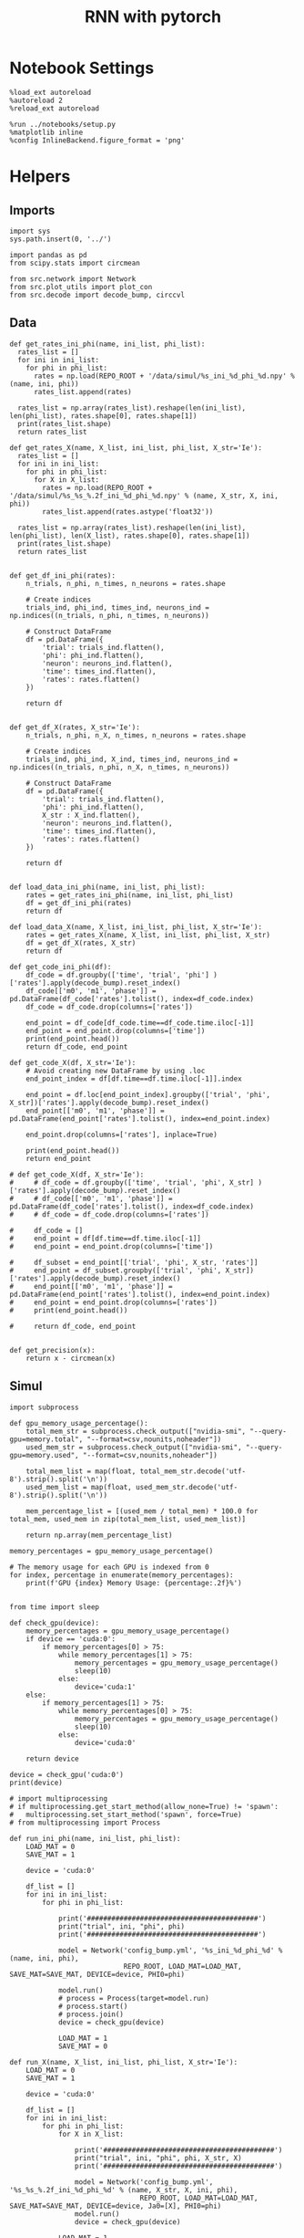 #+STARTUP: fold
#+TITLE: RNN with pytorch
#+PROPERTY: header-args:ipython :results both :exports both :async yes :session torch :kernel torch

* Notebook Settings
#+begin_src ipython
  %load_ext autoreload
  %autoreload 2
  %reload_ext autoreload

  %run ../notebooks/setup.py
  %matplotlib inline
  %config InlineBackend.figure_format = 'png'
#+end_src

#+RESULTS:
: The autoreload extension is already loaded. To reload it, use:
:   %reload_ext autoreload
: Python exe
: /home/leon/mambaforge/envs/torch/bin/python

* Helpers
** Imports
#+begin_src ipython
  import sys
  sys.path.insert(0, '../')

  import pandas as pd
  from scipy.stats import circmean
  
  from src.network import Network
  from src.plot_utils import plot_con
  from src.decode import decode_bump, circcvl
#+end_src

#+RESULTS:
** Data
#+begin_src ipython
  def get_rates_ini_phi(name, ini_list, phi_list):
    rates_list = []
    for ini in ini_list:
      for phi in phi_list:
        rates = np.load(REPO_ROOT + '/data/simul/%s_ini_%d_phi_%d.npy' % (name, ini, phi))
        rates_list.append(rates)

    rates_list = np.array(rates_list).reshape(len(ini_list), len(phi_list), rates.shape[0], rates.shape[1])
    print(rates_list.shape)
    return rates_list  
#+end_src

#+RESULTS:

#+begin_src ipython
  def get_rates_X(name, X_list, ini_list, phi_list, X_str='Ie'):
    rates_list = []
    for ini in ini_list:
      for phi in phi_list:
        for X in X_list:
          rates = np.load(REPO_ROOT + '/data/simul/%s_%s_%.2f_ini_%d_phi_%d.npy' % (name, X_str, X, ini, phi))
          rates_list.append(rates.astype('float32'))

    rates_list = np.array(rates_list).reshape(len(ini_list), len(phi_list), len(X_list), rates.shape[0], rates.shape[1])
    print(rates_list.shape)
    return rates_list 

#+end_src

#+RESULTS:

#+begin_src ipython
  def get_df_ini_phi(rates):
      n_trials, n_phi, n_times, n_neurons = rates.shape

      # Create indices
      trials_ind, phi_ind, times_ind, neurons_ind = np.indices((n_trials, n_phi, n_times, n_neurons))

      # Construct DataFrame
      df = pd.DataFrame({
          'trial': trials_ind.flatten(),
          'phi': phi_ind.flatten(),
          'neuron': neurons_ind.flatten(),
          'time': times_ind.flatten(),
          'rates': rates.flatten()
      })

      return df

#+end_src

#+RESULTS:

#+begin_src ipython
  def get_df_X(rates, X_str='Ie'):
      n_trials, n_phi, n_X, n_times, n_neurons = rates.shape

      # Create indices
      trials_ind, phi_ind, X_ind, times_ind, neurons_ind = np.indices((n_trials, n_phi, n_X, n_times, n_neurons))
      
      # Construct DataFrame
      df = pd.DataFrame({
          'trial': trials_ind.flatten(),
          'phi': phi_ind.flatten(),
          X_str : X_ind.flatten(),
          'neuron': neurons_ind.flatten(),
          'time': times_ind.flatten(),
          'rates': rates.flatten()
      })

      return df

#+end_src

#+RESULTS:

#+begin_src ipython
  def load_data_ini_phi(name, ini_list, phi_list):
      rates = get_rates_ini_phi(name, ini_list, phi_list)
      df = get_df_ini_phi(rates)
      return df
#+end_src

#+RESULTS:

#+begin_src ipython
  def load_data_X(name, X_list, ini_list, phi_list, X_str='Ie'):
      rates = get_rates_X(name, X_list, ini_list, phi_list, X_str)
      df = get_df_X(rates, X_str)
      return df
#+end_src

#+RESULTS:

#+begin_src ipython
  def get_code_ini_phi(df):
      df_code = df.groupby(['time', 'trial', 'phi'] )['rates'].apply(decode_bump).reset_index()
      df_code[['m0', 'm1', 'phase']] = pd.DataFrame(df_code['rates'].tolist(), index=df_code.index)
      df_code = df_code.drop(columns=['rates'])
      
      end_point = df_code[df_code.time==df_code.time.iloc[-1]]
      end_point = end_point.drop(columns=['time'])
      print(end_point.head())
      return df_code, end_point
#+end_src

#+RESULTS:

#+begin_src ipython
  def get_code_X(df, X_str='Ie'):
      # Avoid creating new DataFrame by using .loc 
      end_point_index = df[df.time==df.time.iloc[-1]].index
      
      end_point = df.loc[end_point_index].groupby(['trial', 'phi', X_str])['rates'].apply(decode_bump).reset_index()
      end_point[['m0', 'm1', 'phase']] = pd.DataFrame(end_point['rates'].tolist(), index=end_point.index)

      end_point.drop(columns=['rates'], inplace=True)

      print(end_point.head())
      return end_point

  # def get_code_X(df, X_str='Ie'):
  #     # df_code = df.groupby(['time', 'trial', 'phi', X_str] )['rates'].apply(decode_bump).reset_index()
  #     # df_code[['m0', 'm1', 'phase']] = pd.DataFrame(df_code['rates'].tolist(), index=df_code.index)
  #     # df_code = df_code.drop(columns=['rates'])

  #     df_code = []
  #     end_point = df[df.time==df.time.iloc[-1]]
  #     end_point = end_point.drop(columns=['time'])

  #     df_subset = end_point[['trial', 'phi', X_str, 'rates']]
  #     end_point = df_subset.groupby(['trial', 'phi', X_str])['rates'].apply(decode_bump).reset_index()
  #     end_point[['m0', 'm1', 'phase']] = pd.DataFrame(end_point['rates'].tolist(), index=end_point.index)
  #     end_point = end_point.drop(columns=['rates'])
  #     print(end_point.head())

  #     return df_code, end_point  

#+end_src

#+RESULTS:

#+begin_src ipython
  def get_precision(x):
      return x - circmean(x)
#+end_src

#+RESULTS:

** Simul

#+begin_src ipython
  import subprocess

  def gpu_memory_usage_percentage():
      total_mem_str = subprocess.check_output(["nvidia-smi", "--query-gpu=memory.total", "--format=csv,nounits,noheader"])
      used_mem_str = subprocess.check_output(["nvidia-smi", "--query-gpu=memory.used", "--format=csv,nounits,noheader"])
      
      total_mem_list = map(float, total_mem_str.decode('utf-8').strip().split('\n'))
      used_mem_list = map(float, used_mem_str.decode('utf-8').strip().split('\n'))

      mem_percentage_list = [(used_mem / total_mem) * 100.0 for total_mem, used_mem in zip(total_mem_list, used_mem_list)]

      return np.array(mem_percentage_list)

  memory_percentages = gpu_memory_usage_percentage()

  # The memory usage for each GPU is indexed from 0
  for index, percentage in enumerate(memory_percentages):
      print(f'GPU {index} Memory Usage: {percentage:.2f}%')

#+end_src

#+RESULTS:
: GPU 0 Memory Usage: 0.07%
: GPU 1 Memory Usage: 0.07%

#+begin_src ipython
  from time import sleep

  def check_gpu(device):
      memory_percentages = gpu_memory_usage_percentage()
      if device == 'cuda:0':
          if memory_percentages[0] > 75:
              while memory_percentages[1] > 75:
                  memory_percentages = gpu_memory_usage_percentage()
                  sleep(10)
              else:
                  device='cuda:1'
      else:
          if memory_percentages[1] > 75:
              while memory_percentages[0] > 75:
                  memory_percentages = gpu_memory_usage_percentage()
                  sleep(10)
              else:
                  device='cuda:0'
                  
      return device
#+end_src

#+RESULTS:

#+begin_src ipython
  device = check_gpu('cuda:0')
  print(device)
#+end_src

#+RESULTS:
: cuda:0

#+begin_src ipython
  # import multiprocessing
  # if multiprocessing.get_start_method(allow_none=True) != 'spawn':
  #   multiprocessing.set_start_method('spawn', force=True)
  # from multiprocessing import Process

  def run_ini_phi(name, ini_list, phi_list):
      LOAD_MAT = 0
      SAVE_MAT = 1

      device = 'cuda:0'

      df_list = []
      for ini in ini_list:
          for phi in phi_list:

              print('##########################################')
              print("trial", ini, "phi", phi)
              print('##########################################')

              model = Network('config_bump.yml', '%s_ini_%d_phi_%d' % (name, ini, phi),
                              REPO_ROOT, LOAD_MAT=LOAD_MAT, SAVE_MAT=SAVE_MAT, DEVICE=device, PHI0=phi)

              model.run()
              # process = Process(target=model.run)
              # process.start()
              # process.join()
              device = check_gpu(device)
              
              LOAD_MAT = 1
              SAVE_MAT = 0
#+end_src

#+RESULTS:

#+begin_src ipython
  def run_X(name, X_list, ini_list, phi_list, X_str='Ie'):
      LOAD_MAT = 0
      SAVE_MAT = 1

      device = 'cuda:0'

      df_list = []
      for ini in ini_list:
          for phi in phi_list:
              for X in X_list:

                  print('##########################################')
                  print("trial", ini, "phi", phi, X_str, X)
                  print('##########################################')

                  model = Network('config_bump.yml', '%s_%s_%.2f_ini_%d_phi_%d' % (name, X_str, X, ini, phi),
                                  REPO_ROOT, LOAD_MAT=LOAD_MAT, SAVE_MAT=SAVE_MAT, DEVICE=device, Ja0=[X], PHI0=phi)
                  model.run()
                  device = check_gpu(device)

              LOAD_MAT = 1
              SAVE_MAT = 0

#+end_src

#+RESULTS:

* Phase Space
** Ie
*** Parameters
#+begin_src ipython
  REPO_ROOT = "/home/leon/models/NeuroTorch"
  Ie_list = np.linspace(10, 20, 11)
  # Ie_list = [14]
  print('Ie', Ie_list)
  ini_list = np.arange(0, 10)
  # ini_list = [0]
  print('ini', ini_list)
  # phi_list = np.linspace(0, 315, 8)
  phi_list = [180]
  print('phi', phi_list)
#+end_src

#+RESULTS:
: Ie [10. 11. 12. 13. 14. 15. 16. 17. 18. 19. 20.]
: ini [0 1 2 3 4 5 6 7 8 9]
: phi [180]

#+begin_src ipython
  n_sim = len(Ie_list) * len(ini_list) * len(phi_list) 
  total_seconds = n_sim * 2.4
  hours = total_seconds // 3600  # number of hours
  total_seconds %= 3600  # remaining seconds after hours are accounted for

  minutes = total_seconds // 60  # number of minutes
  seconds = total_seconds % 60  # remaining seconds after minutes are accounted for
  print('n_sim', n_sim, 'Expected runtime', f"{hours}h {minutes}m {seconds}s")

#+end_src

#+RESULTS:
: n_sim 110 Expected runtime 0.0h 4.0m 24.0s

*** Simulation
#+begin_src ipython :results none
  name = 'bump'
  run_X(name, Ie_list, ini_list, phi_list, X_str='Ie')
#+end_src

#+RESULTS:
:RESULTS:
#+begin_example
  ##########################################
  trial 0 phi 180 Ie 0.0
  ##########################################
  Loading config from /home/leon/models/NeuroTorch/conf/config_bump.yml
  Linear(in_features=1000, out_features=1000, bias=True)
  result (9, 1000)
  Saving rates to: /home/leon/models/NeuroTorch/data/simul/bump_Ie_0.00_ini_0_phi_180.npy
  Elapsed (with compilation) = 2.38555861543864s
  ##########################################
  trial 0 phi 180 Ie 1.0
  ##########################################
  Loading config from /home/leon/models/NeuroTorch/conf/config_bump.yml
  Linear(in_features=1000, out_features=1000, bias=True)
  result (9, 1000)
  Saving rates to: /home/leon/models/NeuroTorch/data/simul/bump_Ie_1.00_ini_0_phi_180.npy
  Elapsed (with compilation) = 1.8549491809681058s
  ##########################################
  trial 0 phi 180 Ie 2.0
  ##########################################
  Loading config from /home/leon/models/NeuroTorch/conf/config_bump.yml
  Linear(in_features=1000, out_features=1000, bias=True)
  result (9, 1000)
  Saving rates to: /home/leon/models/NeuroTorch/data/simul/bump_Ie_2.00_ini_0_phi_180.npy
  Elapsed (with compilation) = 1.8421973991207778s
  ##########################################
  trial 0 phi 180 Ie 3.0
  ##########################################
  Loading config from /home/leon/models/NeuroTorch/conf/config_bump.yml
  Linear(in_features=1000, out_features=1000, bias=True)
  result (9, 1000)
  Saving rates to: /home/leon/models/NeuroTorch/data/simul/bump_Ie_3.00_ini_0_phi_180.npy
  Elapsed (with compilation) = 1.8409297880716622s
  ##########################################
  trial 0 phi 180 Ie 4.0
  ##########################################
  Loading config from /home/leon/models/NeuroTorch/conf/config_bump.yml
  Linear(in_features=1000, out_features=1000, bias=True)
  result (9, 1000)
  Saving rates to: /home/leon/models/NeuroTorch/data/simul/bump_Ie_4.00_ini_0_phi_180.npy
  Elapsed (with compilation) = 1.8750801673159003s
  ##########################################
  trial 0 phi 180 Ie 5.0
  ##########################################
  Loading config from /home/leon/models/NeuroTorch/conf/config_bump.yml
  Linear(in_features=1000, out_features=1000, bias=True)
  result (9, 1000)
  Saving rates to: /home/leon/models/NeuroTorch/data/simul/bump_Ie_5.00_ini_0_phi_180.npy
  Elapsed (with compilation) = 1.874278764706105s
  ##########################################
  trial 0 phi 180 Ie 6.0
  ##########################################
  Loading config from /home/leon/models/NeuroTorch/conf/config_bump.yml
  Linear(in_features=1000, out_features=1000, bias=True)
  result (9, 1000)
  Saving rates to: /home/leon/models/NeuroTorch/data/simul/bump_Ie_6.00_ini_0_phi_180.npy
  Elapsed (with compilation) = 1.9120536409318447s
  ##########################################
  trial 0 phi 180 Ie 7.0
  ##########################################
  Loading config from /home/leon/models/NeuroTorch/conf/config_bump.yml
  Linear(in_features=1000, out_features=1000, bias=True)
  result (9, 1000)
  Saving rates to: /home/leon/models/NeuroTorch/data/simul/bump_Ie_7.00_ini_0_phi_180.npy
  Elapsed (with compilation) = 1.8108408669941127s
  ##########################################
  trial 0 phi 180 Ie 8.0
  ##########################################
  Loading config from /home/leon/models/NeuroTorch/conf/config_bump.yml
  Linear(in_features=1000, out_features=1000, bias=True)
  result (9, 1000)
  Saving rates to: /home/leon/models/NeuroTorch/data/simul/bump_Ie_8.00_ini_0_phi_180.npy
  Elapsed (with compilation) = 1.8030450870282948s
  ##########################################
  trial 0 phi 180 Ie 9.0
  ##########################################
  Loading config from /home/leon/models/NeuroTorch/conf/config_bump.yml
  Linear(in_features=1000, out_features=1000, bias=True)
  result (9, 1000)
  Saving rates to: /home/leon/models/NeuroTorch/data/simul/bump_Ie_9.00_ini_0_phi_180.npy
  Elapsed (with compilation) = 1.7977900099940598s
  ##########################################
  trial 0 phi 180 Ie 10.0
  ##########################################
  Loading config from /home/leon/models/NeuroTorch/conf/config_bump.yml
  Linear(in_features=1000, out_features=1000, bias=True)
  result (9, 1000)
  Saving rates to: /home/leon/models/NeuroTorch/data/simul/bump_Ie_10.00_ini_0_phi_180.npy
  Elapsed (with compilation) = 1.803347690962255s
  ##########################################
  trial 1 phi 180 Ie 0.0
  ##########################################
  Loading config from /home/leon/models/NeuroTorch/conf/config_bump.yml
  Linear(in_features=1000, out_features=1000, bias=True)
  result (9, 1000)
  Saving rates to: /home/leon/models/NeuroTorch/data/simul/bump_Ie_0.00_ini_1_phi_180.npy
  Elapsed (with compilation) = 1.801764290779829s
  ##########################################
  trial 1 phi 180 Ie 1.0
  ##########################################
  Loading config from /home/leon/models/NeuroTorch/conf/config_bump.yml
  Linear(in_features=1000, out_features=1000, bias=True)
  result (9, 1000)
  Saving rates to: /home/leon/models/NeuroTorch/data/simul/bump_Ie_1.00_ini_1_phi_180.npy
  Elapsed (with compilation) = 1.8332398012280464s
  ##########################################
  trial 1 phi 180 Ie 2.0
  ##########################################
  Loading config from /home/leon/models/NeuroTorch/conf/config_bump.yml
  Linear(in_features=1000, out_features=1000, bias=True)
  result (9, 1000)
  Saving rates to: /home/leon/models/NeuroTorch/data/simul/bump_Ie_2.00_ini_1_phi_180.npy
  Elapsed (with compilation) = 1.8215081980451941s
  ##########################################
  trial 1 phi 180 Ie 3.0
  ##########################################
  Loading config from /home/leon/models/NeuroTorch/conf/config_bump.yml
  Linear(in_features=1000, out_features=1000, bias=True)
  result (9, 1000)
  Saving rates to: /home/leon/models/NeuroTorch/data/simul/bump_Ie_3.00_ini_1_phi_180.npy
  Elapsed (with compilation) = 1.8098169076256454s
  ##########################################
  trial 1 phi 180 Ie 4.0
  ##########################################
  Loading config from /home/leon/models/NeuroTorch/conf/config_bump.yml
  Linear(in_features=1000, out_features=1000, bias=True)
  result (9, 1000)
  Saving rates to: /home/leon/models/NeuroTorch/data/simul/bump_Ie_4.00_ini_1_phi_180.npy
  Elapsed (with compilation) = 1.7956668459810317s
  ##########################################
  trial 1 phi 180 Ie 5.0
  ##########################################
  Loading config from /home/leon/models/NeuroTorch/conf/config_bump.yml
  Linear(in_features=1000, out_features=1000, bias=True)
  result (9, 1000)
  Saving rates to: /home/leon/models/NeuroTorch/data/simul/bump_Ie_5.00_ini_1_phi_180.npy
  Elapsed (with compilation) = 1.8053984777070582s
  ##########################################
  trial 1 phi 180 Ie 6.0
  ##########################################
  Loading config from /home/leon/models/NeuroTorch/conf/config_bump.yml
  Linear(in_features=1000, out_features=1000, bias=True)
  result (9, 1000)
  Saving rates to: /home/leon/models/NeuroTorch/data/simul/bump_Ie_6.00_ini_1_phi_180.npy
  Elapsed (with compilation) = 1.8517980528995395s
  ##########################################
  trial 1 phi 180 Ie 7.0
  ##########################################
  Loading config from /home/leon/models/NeuroTorch/conf/config_bump.yml
  Linear(in_features=1000, out_features=1000, bias=True)
  result (9, 1000)
  Saving rates to: /home/leon/models/NeuroTorch/data/simul/bump_Ie_7.00_ini_1_phi_180.npy
  Elapsed (with compilation) = 1.80365043412894s
  ##########################################
  trial 1 phi 180 Ie 8.0
  ##########################################
  Loading config from /home/leon/models/NeuroTorch/conf/config_bump.yml
  Linear(in_features=1000, out_features=1000, bias=True)
  result (9, 1000)
  Saving rates to: /home/leon/models/NeuroTorch/data/simul/bump_Ie_8.00_ini_1_phi_180.npy
  Elapsed (with compilation) = 1.7851871480233967s
  ##########################################
  trial 1 phi 180 Ie 9.0
  ##########################################
  Loading config from /home/leon/models/NeuroTorch/conf/config_bump.yml
  Linear(in_features=1000, out_features=1000, bias=True)
  result (9, 1000)
  Saving rates to: /home/leon/models/NeuroTorch/data/simul/bump_Ie_9.00_ini_1_phi_180.npy
  Elapsed (with compilation) = 1.796483958605677s
  ##########################################
  trial 1 phi 180 Ie 10.0
  ##########################################
  Loading config from /home/leon/models/NeuroTorch/conf/config_bump.yml
  Linear(in_features=1000, out_features=1000, bias=True)
  result (9, 1000)
  Saving rates to: /home/leon/models/NeuroTorch/data/simul/bump_Ie_10.00_ini_1_phi_180.npy
  Elapsed (with compilation) = 1.810166187118739s
  ##########################################
  trial 2 phi 180 Ie 0.0
  ##########################################
  Loading config from /home/leon/models/NeuroTorch/conf/config_bump.yml
  Linear(in_features=1000, out_features=1000, bias=True)
  result (9, 1000)
  Saving rates to: /home/leon/models/NeuroTorch/data/simul/bump_Ie_0.00_ini_2_phi_180.npy
  Elapsed (with compilation) = 1.811045188922435s
  ##########################################
  trial 2 phi 180 Ie 1.0
  ##########################################
  Loading config from /home/leon/models/NeuroTorch/conf/config_bump.yml
  Linear(in_features=1000, out_features=1000, bias=True)
  result (9, 1000)
  Saving rates to: /home/leon/models/NeuroTorch/data/simul/bump_Ie_1.00_ini_2_phi_180.npy
  Elapsed (with compilation) = 1.8269700990058482s
  ##########################################
  trial 2 phi 180 Ie 2.0
  ##########################################
  Loading config from /home/leon/models/NeuroTorch/conf/config_bump.yml
  Linear(in_features=1000, out_features=1000, bias=True)
  result (9, 1000)
  Saving rates to: /home/leon/models/NeuroTorch/data/simul/bump_Ie_2.00_ini_2_phi_180.npy
  Elapsed (with compilation) = 1.8199177789501846s
  ##########################################
  trial 2 phi 180 Ie 3.0
  ##########################################
  Loading config from /home/leon/models/NeuroTorch/conf/config_bump.yml
  Linear(in_features=1000, out_features=1000, bias=True)
  result (9, 1000)
  Saving rates to: /home/leon/models/NeuroTorch/data/simul/bump_Ie_3.00_ini_2_phi_180.npy
  Elapsed (with compilation) = 1.799485641065985s
  ##########################################
  trial 2 phi 180 Ie 4.0
  ##########################################
  Loading config from /home/leon/models/NeuroTorch/conf/config_bump.yml
  Linear(in_features=1000, out_features=1000, bias=True)
  result (9, 1000)
  Saving rates to: /home/leon/models/NeuroTorch/data/simul/bump_Ie_4.00_ini_2_phi_180.npy
  Elapsed (with compilation) = 1.7998762000352144s
  ##########################################
  trial 2 phi 180 Ie 5.0
  ##########################################
  Loading config from /home/leon/models/NeuroTorch/conf/config_bump.yml
  Linear(in_features=1000, out_features=1000, bias=True)
  result (9, 1000)
  Saving rates to: /home/leon/models/NeuroTorch/data/simul/bump_Ie_5.00_ini_2_phi_180.npy
  Elapsed (with compilation) = 2.0111625799909234s
  ##########################################
  trial 2 phi 180 Ie 6.0
  ##########################################
  Loading config from /home/leon/models/NeuroTorch/conf/config_bump.yml
  Linear(in_features=1000, out_features=1000, bias=True)
  result (9, 1000)
  Saving rates to: /home/leon/models/NeuroTorch/data/simul/bump_Ie_6.00_ini_2_phi_180.npy
  Elapsed (with compilation) = 1.841214339248836s
  ##########################################
  trial 2 phi 180 Ie 7.0
  ##########################################
  Loading config from /home/leon/models/NeuroTorch/conf/config_bump.yml
  Linear(in_features=1000, out_features=1000, bias=True)
  result (9, 1000)
  Saving rates to: /home/leon/models/NeuroTorch/data/simul/bump_Ie_7.00_ini_2_phi_180.npy
  Elapsed (with compilation) = 1.8118359707295895s
  ##########################################
  trial 2 phi 180 Ie 8.0
  ##########################################
  Loading config from /home/leon/models/NeuroTorch/conf/config_bump.yml
  Linear(in_features=1000, out_features=1000, bias=True)
  result (9, 1000)
  Saving rates to: /home/leon/models/NeuroTorch/data/simul/bump_Ie_8.00_ini_2_phi_180.npy
  Elapsed (with compilation) = 1.8100786739960313s
  ##########################################
  trial 2 phi 180 Ie 9.0
  ##########################################
  Loading config from /home/leon/models/NeuroTorch/conf/config_bump.yml
  Linear(in_features=1000, out_features=1000, bias=True)
  result (9, 1000)
  Saving rates to: /home/leon/models/NeuroTorch/data/simul/bump_Ie_9.00_ini_2_phi_180.npy
  Elapsed (with compilation) = 1.7805274962447584s
  ##########################################
  trial 2 phi 180 Ie 10.0
  ##########################################
  Loading config from /home/leon/models/NeuroTorch/conf/config_bump.yml
  Linear(in_features=1000, out_features=1000, bias=True)
  result (9, 1000)
  Saving rates to: /home/leon/models/NeuroTorch/data/simul/bump_Ie_10.00_ini_2_phi_180.npy
  Elapsed (with compilation) = 1.7756647602654994s
  ##########################################
  trial 3 phi 180 Ie 0.0
  ##########################################
  Loading config from /home/leon/models/NeuroTorch/conf/config_bump.yml
  Linear(in_features=1000, out_features=1000, bias=True)
  result (9, 1000)
  Saving rates to: /home/leon/models/NeuroTorch/data/simul/bump_Ie_0.00_ini_3_phi_180.npy
  Elapsed (with compilation) = 1.7908723461441696s
  ##########################################
  trial 3 phi 180 Ie 1.0
  ##########################################
  Loading config from /home/leon/models/NeuroTorch/conf/config_bump.yml
  Linear(in_features=1000, out_features=1000, bias=True)
  result (9, 1000)
  Saving rates to: /home/leon/models/NeuroTorch/data/simul/bump_Ie_1.00_ini_3_phi_180.npy
  Elapsed (with compilation) = 1.7863791221752763s
  ##########################################
  trial 3 phi 180 Ie 2.0
  ##########################################
  Loading config from /home/leon/models/NeuroTorch/conf/config_bump.yml
  Linear(in_features=1000, out_features=1000, bias=True)
  result (9, 1000)
  Saving rates to: /home/leon/models/NeuroTorch/data/simul/bump_Ie_2.00_ini_3_phi_180.npy
  Elapsed (with compilation) = 1.7952034869231284s
  ##########################################
  trial 3 phi 180 Ie 3.0
  ##########################################
  Loading config from /home/leon/models/NeuroTorch/conf/config_bump.yml
  Linear(in_features=1000, out_features=1000, bias=True)
  result (9, 1000)
  Saving rates to: /home/leon/models/NeuroTorch/data/simul/bump_Ie_3.00_ini_3_phi_180.npy
  Elapsed (with compilation) = 1.813472740817815s
  ##########################################
  trial 3 phi 180 Ie 4.0
  ##########################################
  Loading config from /home/leon/models/NeuroTorch/conf/config_bump.yml
  Linear(in_features=1000, out_features=1000, bias=True)
  result (9, 1000)
  Saving rates to: /home/leon/models/NeuroTorch/data/simul/bump_Ie_4.00_ini_3_phi_180.npy
  Elapsed (with compilation) = 1.7927480922080576s
  ##########################################
  trial 3 phi 180 Ie 5.0
  ##########################################
  Loading config from /home/leon/models/NeuroTorch/conf/config_bump.yml
  Linear(in_features=1000, out_features=1000, bias=True)
  result (9, 1000)
  Saving rates to: /home/leon/models/NeuroTorch/data/simul/bump_Ie_5.00_ini_3_phi_180.npy
  Elapsed (with compilation) = 1.8027750281617045s
  ##########################################
  trial 3 phi 180 Ie 6.0
  ##########################################
  Loading config from /home/leon/models/NeuroTorch/conf/config_bump.yml
  Linear(in_features=1000, out_features=1000, bias=True)
  result (9, 1000)
  Saving rates to: /home/leon/models/NeuroTorch/data/simul/bump_Ie_6.00_ini_3_phi_180.npy
  Elapsed (with compilation) = 1.783323282841593s
  ##########################################
  trial 3 phi 180 Ie 7.0
  ##########################################
  Loading config from /home/leon/models/NeuroTorch/conf/config_bump.yml
  Linear(in_features=1000, out_features=1000, bias=True)
  result (9, 1000)
  Saving rates to: /home/leon/models/NeuroTorch/data/simul/bump_Ie_7.00_ini_3_phi_180.npy
  Elapsed (with compilation) = 1.7958383201621473s
  ##########################################
  trial 3 phi 180 Ie 8.0
  ##########################################
  Loading config from /home/leon/models/NeuroTorch/conf/config_bump.yml
  Linear(in_features=1000, out_features=1000, bias=True)
  result (9, 1000)
  Saving rates to: /home/leon/models/NeuroTorch/data/simul/bump_Ie_8.00_ini_3_phi_180.npy
  Elapsed (with compilation) = 1.7828488000668585s
  ##########################################
  trial 3 phi 180 Ie 9.0
  ##########################################
  Loading config from /home/leon/models/NeuroTorch/conf/config_bump.yml
  Linear(in_features=1000, out_features=1000, bias=True)
  result (9, 1000)
  Saving rates to: /home/leon/models/NeuroTorch/data/simul/bump_Ie_9.00_ini_3_phi_180.npy
  Elapsed (with compilation) = 1.781606176868081s
  ##########################################
  trial 3 phi 180 Ie 10.0
  ##########################################
  Loading config from /home/leon/models/NeuroTorch/conf/config_bump.yml
  Linear(in_features=1000, out_features=1000, bias=True)
  result (9, 1000)
  Saving rates to: /home/leon/models/NeuroTorch/data/simul/bump_Ie_10.00_ini_3_phi_180.npy
  Elapsed (with compilation) = 1.787598995026201s
  ##########################################
  trial 4 phi 180 Ie 0.0
  ##########################################
  Loading config from /home/leon/models/NeuroTorch/conf/config_bump.yml
  Linear(in_features=1000, out_features=1000, bias=True)
  result (9, 1000)
  Saving rates to: /home/leon/models/NeuroTorch/data/simul/bump_Ie_0.00_ini_4_phi_180.npy
  Elapsed (with compilation) = 1.7979337498545647s
  ##########################################
  trial 4 phi 180 Ie 1.0
  ##########################################
  Loading config from /home/leon/models/NeuroTorch/conf/config_bump.yml
  Linear(in_features=1000, out_features=1000, bias=True)
  result (9, 1000)
  Saving rates to: /home/leon/models/NeuroTorch/data/simul/bump_Ie_1.00_ini_4_phi_180.npy
  Elapsed (with compilation) = 1.792960425838828s
  ##########################################
  trial 4 phi 180 Ie 2.0
  ##########################################
  Loading config from /home/leon/models/NeuroTorch/conf/config_bump.yml
  Linear(in_features=1000, out_features=1000, bias=True)
  result (9, 1000)
  Saving rates to: /home/leon/models/NeuroTorch/data/simul/bump_Ie_2.00_ini_4_phi_180.npy
  Elapsed (with compilation) = 1.7762322099879384s
  ##########################################
  trial 4 phi 180 Ie 3.0
  ##########################################
  Loading config from /home/leon/models/NeuroTorch/conf/config_bump.yml
  Linear(in_features=1000, out_features=1000, bias=True)
  result (9, 1000)
  Saving rates to: /home/leon/models/NeuroTorch/data/simul/bump_Ie_3.00_ini_4_phi_180.npy
  Elapsed (with compilation) = 1.7881446769461036s
  ##########################################
  trial 4 phi 180 Ie 4.0
  ##########################################
  Loading config from /home/leon/models/NeuroTorch/conf/config_bump.yml
  Linear(in_features=1000, out_features=1000, bias=True)
  result (9, 1000)
  Saving rates to: /home/leon/models/NeuroTorch/data/simul/bump_Ie_4.00_ini_4_phi_180.npy
  Elapsed (with compilation) = 1.7756102099083364s
  ##########################################
  trial 4 phi 180 Ie 5.0
  ##########################################
  Loading config from /home/leon/models/NeuroTorch/conf/config_bump.yml
  Linear(in_features=1000, out_features=1000, bias=True)
  result (9, 1000)
  Saving rates to: /home/leon/models/NeuroTorch/data/simul/bump_Ie_5.00_ini_4_phi_180.npy
  Elapsed (with compilation) = 1.7752993968315423s
  ##########################################
  trial 4 phi 180 Ie 6.0
  ##########################################
  Loading config from /home/leon/models/NeuroTorch/conf/config_bump.yml
  Linear(in_features=1000, out_features=1000, bias=True)
  result (9, 1000)
  Saving rates to: /home/leon/models/NeuroTorch/data/simul/bump_Ie_6.00_ini_4_phi_180.npy
  Elapsed (with compilation) = 1.7694521988742054s
  ##########################################
  trial 4 phi 180 Ie 7.0
  ##########################################
  Loading config from /home/leon/models/NeuroTorch/conf/config_bump.yml
  Linear(in_features=1000, out_features=1000, bias=True)
  result (9, 1000)
  Saving rates to: /home/leon/models/NeuroTorch/data/simul/bump_Ie_7.00_ini_4_phi_180.npy
  Elapsed (with compilation) = 1.7735462258569896s
  ##########################################
  trial 4 phi 180 Ie 8.0
  ##########################################
  Loading config from /home/leon/models/NeuroTorch/conf/config_bump.yml
  Linear(in_features=1000, out_features=1000, bias=True)
  result (9, 1000)
  Saving rates to: /home/leon/models/NeuroTorch/data/simul/bump_Ie_8.00_ini_4_phi_180.npy
  Elapsed (with compilation) = 1.788309931755066s
  ##########################################
  trial 4 phi 180 Ie 9.0
  ##########################################
  Loading config from /home/leon/models/NeuroTorch/conf/config_bump.yml
  Linear(in_features=1000, out_features=1000, bias=True)
  result (9, 1000)
  Saving rates to: /home/leon/models/NeuroTorch/data/simul/bump_Ie_9.00_ini_4_phi_180.npy
  Elapsed (with compilation) = 1.7677182601764798s
  ##########################################
  trial 4 phi 180 Ie 10.0
  ##########################################
  Loading config from /home/leon/models/NeuroTorch/conf/config_bump.yml
  Linear(in_features=1000, out_features=1000, bias=True)
  result (9, 1000)
  Saving rates to: /home/leon/models/NeuroTorch/data/simul/bump_Ie_10.00_ini_4_phi_180.npy
  Elapsed (with compilation) = 1.791637232992798s
  ##########################################
  trial 5 phi 180 Ie 0.0
  ##########################################
  Loading config from /home/leon/models/NeuroTorch/conf/config_bump.yml
  Linear(in_features=1000, out_features=1000, bias=True)
  result (9, 1000)
  Saving rates to: /home/leon/models/NeuroTorch/data/simul/bump_Ie_0.00_ini_5_phi_180.npy
  Elapsed (with compilation) = 1.7997109261341393s
  ##########################################
  trial 5 phi 180 Ie 1.0
  ##########################################
  Loading config from /home/leon/models/NeuroTorch/conf/config_bump.yml
  Linear(in_features=1000, out_features=1000, bias=True)
  result (9, 1000)
  Saving rates to: /home/leon/models/NeuroTorch/data/simul/bump_Ie_1.00_ini_5_phi_180.npy
  Elapsed (with compilation) = 1.7743039466440678s
  ##########################################
  trial 5 phi 180 Ie 2.0
  ##########################################
  Loading config from /home/leon/models/NeuroTorch/conf/config_bump.yml
  Linear(in_features=1000, out_features=1000, bias=True)
  result (9, 1000)
  Saving rates to: /home/leon/models/NeuroTorch/data/simul/bump_Ie_2.00_ini_5_phi_180.npy
  Elapsed (with compilation) = 1.7897005081176758s
  ##########################################
  trial 5 phi 180 Ie 3.0
  ##########################################
  Loading config from /home/leon/models/NeuroTorch/conf/config_bump.yml
  Linear(in_features=1000, out_features=1000, bias=True)
  result (9, 1000)
  Saving rates to: /home/leon/models/NeuroTorch/data/simul/bump_Ie_3.00_ini_5_phi_180.npy
  Elapsed (with compilation) = 1.775345849338919s
  ##########################################
  trial 5 phi 180 Ie 4.0
  ##########################################
  Loading config from /home/leon/models/NeuroTorch/conf/config_bump.yml
  Linear(in_features=1000, out_features=1000, bias=True)
  result (9, 1000)
  Saving rates to: /home/leon/models/NeuroTorch/data/simul/bump_Ie_4.00_ini_5_phi_180.npy
  Elapsed (with compilation) = 1.7823584801517427s
  ##########################################
  trial 5 phi 180 Ie 5.0
  ##########################################
  Loading config from /home/leon/models/NeuroTorch/conf/config_bump.yml
  Linear(in_features=1000, out_features=1000, bias=True)
  result (9, 1000)
  Saving rates to: /home/leon/models/NeuroTorch/data/simul/bump_Ie_5.00_ini_5_phi_180.npy
  Elapsed (with compilation) = 1.777395918034017s
  ##########################################
  trial 5 phi 180 Ie 6.0
  ##########################################
  Loading config from /home/leon/models/NeuroTorch/conf/config_bump.yml
  Linear(in_features=1000, out_features=1000, bias=True)
  result (9, 1000)
  Saving rates to: /home/leon/models/NeuroTorch/data/simul/bump_Ie_6.00_ini_5_phi_180.npy
  Elapsed (with compilation) = 1.7662958377040923s
  ##########################################
  trial 5 phi 180 Ie 7.0
  ##########################################
  Loading config from /home/leon/models/NeuroTorch/conf/config_bump.yml
  Linear(in_features=1000, out_features=1000, bias=True)
  result (9, 1000)
  Saving rates to: /home/leon/models/NeuroTorch/data/simul/bump_Ie_7.00_ini_5_phi_180.npy
  Elapsed (with compilation) = 1.7715287092141807s
  ##########################################
  trial 5 phi 180 Ie 8.0
  ##########################################
  Loading config from /home/leon/models/NeuroTorch/conf/config_bump.yml
  Linear(in_features=1000, out_features=1000, bias=True)
  result (9, 1000)
  Saving rates to: /home/leon/models/NeuroTorch/data/simul/bump_Ie_8.00_ini_5_phi_180.npy
  Elapsed (with compilation) = 1.7728797812014818s
  ##########################################
  trial 5 phi 180 Ie 9.0
  ##########################################
  Loading config from /home/leon/models/NeuroTorch/conf/config_bump.yml
  Linear(in_features=1000, out_features=1000, bias=True)
  result (9, 1000)
  Saving rates to: /home/leon/models/NeuroTorch/data/simul/bump_Ie_9.00_ini_5_phi_180.npy
  Elapsed (with compilation) = 1.7724336269311607s
  ##########################################
  trial 5 phi 180 Ie 10.0
  ##########################################
  Loading config from /home/leon/models/NeuroTorch/conf/config_bump.yml
  Linear(in_features=1000, out_features=1000, bias=True)
  result (9, 1000)
  Saving rates to: /home/leon/models/NeuroTorch/data/simul/bump_Ie_10.00_ini_5_phi_180.npy
  Elapsed (with compilation) = 1.7824178487062454s
  ##########################################
  trial 6 phi 180 Ie 0.0
  ##########################################
  Loading config from /home/leon/models/NeuroTorch/conf/config_bump.yml
  Linear(in_features=1000, out_features=1000, bias=True)
  result (9, 1000)
  Saving rates to: /home/leon/models/NeuroTorch/data/simul/bump_Ie_0.00_ini_6_phi_180.npy
  Elapsed (with compilation) = 1.781554841902107s
  ##########################################
  trial 6 phi 180 Ie 1.0
  ##########################################
  Loading config from /home/leon/models/NeuroTorch/conf/config_bump.yml
  Linear(in_features=1000, out_features=1000, bias=True)
  result (9, 1000)
  Saving rates to: /home/leon/models/NeuroTorch/data/simul/bump_Ie_1.00_ini_6_phi_180.npy
  Elapsed (with compilation) = 1.7785171722061932s
  ##########################################
  trial 6 phi 180 Ie 2.0
  ##########################################
  Loading config from /home/leon/models/NeuroTorch/conf/config_bump.yml
  Linear(in_features=1000, out_features=1000, bias=True)
  result (9, 1000)
  Saving rates to: /home/leon/models/NeuroTorch/data/simul/bump_Ie_2.00_ini_6_phi_180.npy
  Elapsed (with compilation) = 1.8095094710588455s
  ##########################################
  trial 6 phi 180 Ie 3.0
  ##########################################
  Loading config from /home/leon/models/NeuroTorch/conf/config_bump.yml
  Linear(in_features=1000, out_features=1000, bias=True)
  result (9, 1000)
  Saving rates to: /home/leon/models/NeuroTorch/data/simul/bump_Ie_3.00_ini_6_phi_180.npy
  Elapsed (with compilation) = 1.8353397785685956s
  ##########################################
  trial 6 phi 180 Ie 4.0
  ##########################################
  Loading config from /home/leon/models/NeuroTorch/conf/config_bump.yml
  Linear(in_features=1000, out_features=1000, bias=True)
  result (9, 1000)
  Saving rates to: /home/leon/models/NeuroTorch/data/simul/bump_Ie_4.00_ini_6_phi_180.npy
  Elapsed (with compilation) = 1.776217123027891s
  ##########################################
  trial 6 phi 180 Ie 5.0
  ##########################################
  Loading config from /home/leon/models/NeuroTorch/conf/config_bump.yml
  Linear(in_features=1000, out_features=1000, bias=True)
  result (9, 1000)
  Saving rates to: /home/leon/models/NeuroTorch/data/simul/bump_Ie_5.00_ini_6_phi_180.npy
  Elapsed (with compilation) = 1.7867479459382594s
  ##########################################
  trial 6 phi 180 Ie 6.0
  ##########################################
  Loading config from /home/leon/models/NeuroTorch/conf/config_bump.yml
  Linear(in_features=1000, out_features=1000, bias=True)
  result (9, 1000)
  Saving rates to: /home/leon/models/NeuroTorch/data/simul/bump_Ie_6.00_ini_6_phi_180.npy
  Elapsed (with compilation) = 1.7894268441013992s
  ##########################################
  trial 6 phi 180 Ie 7.0
  ##########################################
  Loading config from /home/leon/models/NeuroTorch/conf/config_bump.yml
  Linear(in_features=1000, out_features=1000, bias=True)
  result (9, 1000)
  Saving rates to: /home/leon/models/NeuroTorch/data/simul/bump_Ie_7.00_ini_6_phi_180.npy
  Elapsed (with compilation) = 1.7753820568323135s
  ##########################################
  trial 6 phi 180 Ie 8.0
  ##########################################
  Loading config from /home/leon/models/NeuroTorch/conf/config_bump.yml
  Linear(in_features=1000, out_features=1000, bias=True)
  result (9, 1000)
  Saving rates to: /home/leon/models/NeuroTorch/data/simul/bump_Ie_8.00_ini_6_phi_180.npy
  Elapsed (with compilation) = 1.7757790782488883s
  ##########################################
  trial 6 phi 180 Ie 9.0
  ##########################################
  Loading config from /home/leon/models/NeuroTorch/conf/config_bump.yml
  Linear(in_features=1000, out_features=1000, bias=True)
  result (9, 1000)
  Saving rates to: /home/leon/models/NeuroTorch/data/simul/bump_Ie_9.00_ini_6_phi_180.npy
  Elapsed (with compilation) = 1.8926091329194605s
  ##########################################
  trial 6 phi 180 Ie 10.0
  ##########################################
  Loading config from /home/leon/models/NeuroTorch/conf/config_bump.yml
  Linear(in_features=1000, out_features=1000, bias=True)
  result (9, 1000)
  Saving rates to: /home/leon/models/NeuroTorch/data/simul/bump_Ie_10.00_ini_6_phi_180.npy
  Elapsed (with compilation) = 1.7821941548027098s
  ##########################################
  trial 7 phi 180 Ie 0.0
  ##########################################
  Loading config from /home/leon/models/NeuroTorch/conf/config_bump.yml
  Linear(in_features=1000, out_features=1000, bias=True)
  result (9, 1000)
  Saving rates to: /home/leon/models/NeuroTorch/data/simul/bump_Ie_0.00_ini_7_phi_180.npy
  Elapsed (with compilation) = 1.776524922810495s
  ##########################################
  trial 7 phi 180 Ie 1.0
  ##########################################
  Loading config from /home/leon/models/NeuroTorch/conf/config_bump.yml
  Linear(in_features=1000, out_features=1000, bias=True)
  result (9, 1000)
  Saving rates to: /home/leon/models/NeuroTorch/data/simul/bump_Ie_1.00_ini_7_phi_180.npy
  Elapsed (with compilation) = 1.7777712778188288s
  ##########################################
  trial 7 phi 180 Ie 2.0
  ##########################################
  Loading config from /home/leon/models/NeuroTorch/conf/config_bump.yml
  Linear(in_features=1000, out_features=1000, bias=True)
  result (9, 1000)
  Saving rates to: /home/leon/models/NeuroTorch/data/simul/bump_Ie_2.00_ini_7_phi_180.npy
  Elapsed (with compilation) = 1.7620598897337914s
  ##########################################
  trial 7 phi 180 Ie 3.0
  ##########################################
  Loading config from /home/leon/models/NeuroTorch/conf/config_bump.yml
  Linear(in_features=1000, out_features=1000, bias=True)
  result (9, 1000)
  Saving rates to: /home/leon/models/NeuroTorch/data/simul/bump_Ie_3.00_ini_7_phi_180.npy
  Elapsed (with compilation) = 1.7814110647886992s
  ##########################################
  trial 7 phi 180 Ie 4.0
  ##########################################
  Loading config from /home/leon/models/NeuroTorch/conf/config_bump.yml
  Linear(in_features=1000, out_features=1000, bias=True)
  result (9, 1000)
  Saving rates to: /home/leon/models/NeuroTorch/data/simul/bump_Ie_4.00_ini_7_phi_180.npy
  Elapsed (with compilation) = 1.7862498108297586s
  ##########################################
  trial 7 phi 180 Ie 5.0
  ##########################################
  Loading config from /home/leon/models/NeuroTorch/conf/config_bump.yml
  Linear(in_features=1000, out_features=1000, bias=True)
  result (9, 1000)
  Saving rates to: /home/leon/models/NeuroTorch/data/simul/bump_Ie_5.00_ini_7_phi_180.npy
  Elapsed (with compilation) = 1.7867910037748516s
  ##########################################
  trial 7 phi 180 Ie 6.0
  ##########################################
  Loading config from /home/leon/models/NeuroTorch/conf/config_bump.yml
  Linear(in_features=1000, out_features=1000, bias=True)
  result (9, 1000)
  Saving rates to: /home/leon/models/NeuroTorch/data/simul/bump_Ie_6.00_ini_7_phi_180.npy
  Elapsed (with compilation) = 1.7917556799948215s
  ##########################################
  trial 7 phi 180 Ie 7.0
  ##########################################
  Loading config from /home/leon/models/NeuroTorch/conf/config_bump.yml
  Linear(in_features=1000, out_features=1000, bias=True)
  result (9, 1000)
  Saving rates to: /home/leon/models/NeuroTorch/data/simul/bump_Ie_7.00_ini_7_phi_180.npy
  Elapsed (with compilation) = 1.7835618797689676s
  ##########################################
  trial 7 phi 180 Ie 8.0
  ##########################################
  Loading config from /home/leon/models/NeuroTorch/conf/config_bump.yml
  Linear(in_features=1000, out_features=1000, bias=True)
  result (9, 1000)
  Saving rates to: /home/leon/models/NeuroTorch/data/simul/bump_Ie_8.00_ini_7_phi_180.npy
  Elapsed (with compilation) = 1.8052622829563916s
  ##########################################
  trial 7 phi 180 Ie 9.0
  ##########################################
  Loading config from /home/leon/models/NeuroTorch/conf/config_bump.yml
  Linear(in_features=1000, out_features=1000, bias=True)
  result (9, 1000)
  Saving rates to: /home/leon/models/NeuroTorch/data/simul/bump_Ie_9.00_ini_7_phi_180.npy
  Elapsed (with compilation) = 1.7741621690802276s
  ##########################################
  trial 7 phi 180 Ie 10.0
  ##########################################
  Loading config from /home/leon/models/NeuroTorch/conf/config_bump.yml
  Linear(in_features=1000, out_features=1000, bias=True)
  result (9, 1000)
  Saving rates to: /home/leon/models/NeuroTorch/data/simul/bump_Ie_10.00_ini_7_phi_180.npy
  Elapsed (with compilation) = 1.791317286901176s
  ##########################################
  trial 8 phi 180 Ie 0.0
  ##########################################
  Loading config from /home/leon/models/NeuroTorch/conf/config_bump.yml
  Linear(in_features=1000, out_features=1000, bias=True)
  result (9, 1000)
  Saving rates to: /home/leon/models/NeuroTorch/data/simul/bump_Ie_0.00_ini_8_phi_180.npy
  Elapsed (with compilation) = 1.779169674962759s
  ##########################################
  trial 8 phi 180 Ie 1.0
  ##########################################
  Loading config from /home/leon/models/NeuroTorch/conf/config_bump.yml
  Linear(in_features=1000, out_features=1000, bias=True)
  result (9, 1000)
  Saving rates to: /home/leon/models/NeuroTorch/data/simul/bump_Ie_1.00_ini_8_phi_180.npy
  Elapsed (with compilation) = 1.7845143820159137s
  ##########################################
  trial 8 phi 180 Ie 2.0
  ##########################################
  Loading config from /home/leon/models/NeuroTorch/conf/config_bump.yml
  Linear(in_features=1000, out_features=1000, bias=True)
  result (9, 1000)
  Saving rates to: /home/leon/models/NeuroTorch/data/simul/bump_Ie_2.00_ini_8_phi_180.npy
  Elapsed (with compilation) = 1.7818946931511164s
  ##########################################
  trial 8 phi 180 Ie 3.0
  ##########################################
  Loading config from /home/leon/models/NeuroTorch/conf/config_bump.yml
  Linear(in_features=1000, out_features=1000, bias=True)
  result (9, 1000)
  Saving rates to: /home/leon/models/NeuroTorch/data/simul/bump_Ie_3.00_ini_8_phi_180.npy
  Elapsed (with compilation) = 1.7863344522193074s
  ##########################################
  trial 8 phi 180 Ie 4.0
  ##########################################
  Loading config from /home/leon/models/NeuroTorch/conf/config_bump.yml
  Linear(in_features=1000, out_features=1000, bias=True)
  result (9, 1000)
  Saving rates to: /home/leon/models/NeuroTorch/data/simul/bump_Ie_4.00_ini_8_phi_180.npy
  Elapsed (with compilation) = 1.7872850950807333s
  ##########################################
  trial 8 phi 180 Ie 5.0
  ##########################################
  Loading config from /home/leon/models/NeuroTorch/conf/config_bump.yml
  Linear(in_features=1000, out_features=1000, bias=True)
  result (9, 1000)
  Saving rates to: /home/leon/models/NeuroTorch/data/simul/bump_Ie_5.00_ini_8_phi_180.npy
  Elapsed (with compilation) = 1.776953627821058s
  ##########################################
  trial 8 phi 180 Ie 6.0
  ##########################################
  Loading config from /home/leon/models/NeuroTorch/conf/config_bump.yml
  Linear(in_features=1000, out_features=1000, bias=True)
  result (9, 1000)
  Saving rates to: /home/leon/models/NeuroTorch/data/simul/bump_Ie_6.00_ini_8_phi_180.npy
  Elapsed (with compilation) = 1.776900628581643s
  ##########################################
  trial 8 phi 180 Ie 7.0
  ##########################################
  Loading config from /home/leon/models/NeuroTorch/conf/config_bump.yml
  Linear(in_features=1000, out_features=1000, bias=True)
  result (9, 1000)
  Saving rates to: /home/leon/models/NeuroTorch/data/simul/bump_Ie_7.00_ini_8_phi_180.npy
  Elapsed (with compilation) = 1.7728458307683468s
  ##########################################
  trial 8 phi 180 Ie 8.0
  ##########################################
  Loading config from /home/leon/models/NeuroTorch/conf/config_bump.yml
  Linear(in_features=1000, out_features=1000, bias=True)
  result (9, 1000)
  Saving rates to: /home/leon/models/NeuroTorch/data/simul/bump_Ie_8.00_ini_8_phi_180.npy
  Elapsed (with compilation) = 1.7871300531551242s
  ##########################################
  trial 8 phi 180 Ie 9.0
  ##########################################
  Loading config from /home/leon/models/NeuroTorch/conf/config_bump.yml
  Linear(in_features=1000, out_features=1000, bias=True)
  result (9, 1000)
  Saving rates to: /home/leon/models/NeuroTorch/data/simul/bump_Ie_9.00_ini_8_phi_180.npy
  Elapsed (with compilation) = 1.7899745227769017s
  ##########################################
  trial 8 phi 180 Ie 10.0
  ##########################################
  Loading config from /home/leon/models/NeuroTorch/conf/config_bump.yml
  Linear(in_features=1000, out_features=1000, bias=True)
  result (9, 1000)
  Saving rates to: /home/leon/models/NeuroTorch/data/simul/bump_Ie_10.00_ini_8_phi_180.npy
  Elapsed (with compilation) = 1.7917051599361002s
  ##########################################
  trial 9 phi 180 Ie 0.0
  ##########################################
  Loading config from /home/leon/models/NeuroTorch/conf/config_bump.yml
  Linear(in_features=1000, out_features=1000, bias=True)
  result (9, 1000)
  Saving rates to: /home/leon/models/NeuroTorch/data/simul/bump_Ie_0.00_ini_9_phi_180.npy
  Elapsed (with compilation) = 1.775730446446687s
  ##########################################
  trial 9 phi 180 Ie 1.0
  ##########################################
  Loading config from /home/leon/models/NeuroTorch/conf/config_bump.yml
  Linear(in_features=1000, out_features=1000, bias=True)
  result (9, 1000)
  Saving rates to: /home/leon/models/NeuroTorch/data/simul/bump_Ie_1.00_ini_9_phi_180.npy
  Elapsed (with compilation) = 1.7960276920348406s
  ##########################################
  trial 9 phi 180 Ie 2.0
  ##########################################
  Loading config from /home/leon/models/NeuroTorch/conf/config_bump.yml
  Linear(in_features=1000, out_features=1000, bias=True)
  result (9, 1000)
  Saving rates to: /home/leon/models/NeuroTorch/data/simul/bump_Ie_2.00_ini_9_phi_180.npy
  Elapsed (with compilation) = 1.7970544747076929s
  ##########################################
  trial 9 phi 180 Ie 3.0
  ##########################################
  Loading config from /home/leon/models/NeuroTorch/conf/config_bump.yml
  Linear(in_features=1000, out_features=1000, bias=True)
  result (9, 1000)
  Saving rates to: /home/leon/models/NeuroTorch/data/simul/bump_Ie_3.00_ini_9_phi_180.npy
  Elapsed (with compilation) = 1.778976364992559s
  ##########################################
  trial 9 phi 180 Ie 4.0
  ##########################################
  Loading config from /home/leon/models/NeuroTorch/conf/config_bump.yml
  Linear(in_features=1000, out_features=1000, bias=True)
  result (9, 1000)
  Saving rates to: /home/leon/models/NeuroTorch/data/simul/bump_Ie_4.00_ini_9_phi_180.npy
  Elapsed (with compilation) = 1.7743528238497674s
  ##########################################
  trial 9 phi 180 Ie 5.0
  ##########################################
  Loading config from /home/leon/models/NeuroTorch/conf/config_bump.yml
  Linear(in_features=1000, out_features=1000, bias=True)
  result (9, 1000)
  Saving rates to: /home/leon/models/NeuroTorch/data/simul/bump_Ie_5.00_ini_9_phi_180.npy
  Elapsed (with compilation) = 1.7778151887468994s
  ##########################################
  trial 9 phi 180 Ie 6.0
  ##########################################
  Loading config from /home/leon/models/NeuroTorch/conf/config_bump.yml
  Linear(in_features=1000, out_features=1000, bias=True)
  result (9, 1000)
  Saving rates to: /home/leon/models/NeuroTorch/data/simul/bump_Ie_6.00_ini_9_phi_180.npy
  Elapsed (with compilation) = 1.7741066189482808s
  ##########################################
  trial 9 phi 180 Ie 7.0
  ##########################################
  Loading config from /home/leon/models/NeuroTorch/conf/config_bump.yml
  Linear(in_features=1000, out_features=1000, bias=True)
  result (9, 1000)
  Saving rates to: /home/leon/models/NeuroTorch/data/simul/bump_Ie_7.00_ini_9_phi_180.npy
  Elapsed (with compilation) = 1.7791838007979095s
  ##########################################
  trial 9 phi 180 Ie 8.0
  ##########################################
  Loading config from /home/leon/models/NeuroTorch/conf/config_bump.yml
  Linear(in_features=1000, out_features=1000, bias=True)
  result (9, 1000)
  Saving rates to: /home/leon/models/NeuroTorch/data/simul/bump_Ie_8.00_ini_9_phi_180.npy
  Elapsed (with compilation) = 1.7779564340598881s
  ##########################################
  trial 9 phi 180 Ie 9.0
  ##########################################
  Loading config from /home/leon/models/NeuroTorch/conf/config_bump.yml
  Linear(in_features=1000, out_features=1000, bias=True)
  result (9, 1000)
  Saving rates to: /home/leon/models/NeuroTorch/data/simul/bump_Ie_9.00_ini_9_phi_180.npy
  Elapsed (with compilation) = 1.7811141042038798s
  ##########################################
  trial 9 phi 180 Ie 10.0
  ##########################################
  Loading config from /home/leon/models/NeuroTorch/conf/config_bump.yml
  Linear(in_features=1000, out_features=1000, bias=True)
  result (9, 1000)
  Saving rates to: /home/leon/models/NeuroTorch/data/simul/bump_Ie_10.00_ini_9_phi_180.npy
  Elapsed (with compilation) = 1.7796689998358488s##########################################
  trial 0 phi 180 Ie 10.0
  ##########################################
  Loading config from /home/leon/models/NeuroTorch/conf/config_bump.yml
  Linear(in_features=1000, out_features=1000, bias=True)
  result (9, 1000)
  Saving rates to: /home/leon/models/NeuroTorch/data/simul/bump_Ie_10.00_ini_0_phi_180.npy
  Elapsed (with compilation) = 1.8351973150856793s
  ##########################################
  trial 0 phi 180 Ie 11.0
  ##########################################
  Loading config from /home/leon/models/NeuroTorch/conf/config_bump.yml
  Linear(in_features=1000, out_features=1000, bias=True)
  result (9, 1000)
  Saving rates to: /home/leon/models/NeuroTorch/data/simul/bump_Ie_11.00_ini_0_phi_180.npy
  Elapsed (with compilation) = 1.7548468201421201s
  ##########################################
  trial 0 phi 180 Ie 12.0
  ##########################################
  Loading config from /home/leon/models/NeuroTorch/conf/config_bump.yml
  Linear(in_features=1000, out_features=1000, bias=True)
  result (9, 1000)
  Saving rates to: /home/leon/models/NeuroTorch/data/simul/bump_Ie_12.00_ini_0_phi_180.npy
  Elapsed (with compilation) = 1.7330947588197887s
  ##########################################
  trial 0 phi 180 Ie 13.0
  ##########################################
  Loading config from /home/leon/models/NeuroTorch/conf/config_bump.yml
  Linear(in_features=1000, out_features=1000, bias=True)
  result (9, 1000)
  Saving rates to: /home/leon/models/NeuroTorch/data/simul/bump_Ie_13.00_ini_0_phi_180.npy
  Elapsed (with compilation) = 1.7483090539462864s
  ##########################################
  trial 0 phi 180 Ie 14.0
  ##########################################
  Loading config from /home/leon/models/NeuroTorch/conf/config_bump.yml
  Linear(in_features=1000, out_features=1000, bias=True)
  result (9, 1000)
  Saving rates to: /home/leon/models/NeuroTorch/data/simul/bump_Ie_14.00_ini_0_phi_180.npy
  Elapsed (with compilation) = 1.74468057975173s
  ##########################################
  trial 0 phi 180 Ie 15.0
  ##########################################
  Loading config from /home/leon/models/NeuroTorch/conf/config_bump.yml
  Linear(in_features=1000, out_features=1000, bias=True)
  result (9, 1000)
  Saving rates to: /home/leon/models/NeuroTorch/data/simul/bump_Ie_15.00_ini_0_phi_180.npy
  Elapsed (with compilation) = 1.7418079152703285s
  ##########################################
  trial 0 phi 180 Ie 16.0
  ##########################################
  Loading config from /home/leon/models/NeuroTorch/conf/config_bump.yml
  Linear(in_features=1000, out_features=1000, bias=True)
  result (9, 1000)
  Saving rates to: /home/leon/models/NeuroTorch/data/simul/bump_Ie_16.00_ini_0_phi_180.npy
  Elapsed (with compilation) = 1.7428774549625814s
  ##########################################
  trial 0 phi 180 Ie 17.0
  ##########################################
  Loading config from /home/leon/models/NeuroTorch/conf/config_bump.yml
  Linear(in_features=1000, out_features=1000, bias=True)
  result (9, 1000)
  Saving rates to: /home/leon/models/NeuroTorch/data/simul/bump_Ie_17.00_ini_0_phi_180.npy
  Elapsed (with compilation) = 1.7468151459470391s
  ##########################################
  trial 0 phi 180 Ie 18.0
  ##########################################
  Loading config from /home/leon/models/NeuroTorch/conf/config_bump.yml
  Linear(in_features=1000, out_features=1000, bias=True)
  result (9, 1000)
  Saving rates to: /home/leon/models/NeuroTorch/data/simul/bump_Ie_18.00_ini_0_phi_180.npy
  Elapsed (with compilation) = 1.7365478142164648s
  ##########################################
  trial 0 phi 180 Ie 19.0
  ##########################################
  Loading config from /home/leon/models/NeuroTorch/conf/config_bump.yml
  Linear(in_features=1000, out_features=1000, bias=True)
  result (9, 1000)
  Saving rates to: /home/leon/models/NeuroTorch/data/simul/bump_Ie_19.00_ini_0_phi_180.npy
  Elapsed (with compilation) = 1.736182854976505s
  ##########################################
  trial 0 phi 180 Ie 20.0
  ##########################################
  Loading config from /home/leon/models/NeuroTorch/conf/config_bump.yml
  Linear(in_features=1000, out_features=1000, bias=True)
  result (9, 1000)
  Saving rates to: /home/leon/models/NeuroTorch/data/simul/bump_Ie_20.00_ini_0_phi_180.npy
  Elapsed (with compilation) = 1.751400088891387s
  ##########################################
  trial 1 phi 180 Ie 10.0
  ##########################################
  Loading config from /home/leon/models/NeuroTorch/conf/config_bump.yml
  Linear(in_features=1000, out_features=1000, bias=True)
  result (9, 1000)
  Saving rates to: /home/leon/models/NeuroTorch/data/simul/bump_Ie_10.00_ini_1_phi_180.npy
  Elapsed (with compilation) = 1.763150260783732s
  ##########################################
  trial 1 phi 180 Ie 11.0
  ##########################################
  Loading config from /home/leon/models/NeuroTorch/conf/config_bump.yml
  Linear(in_features=1000, out_features=1000, bias=True)
  result (9, 1000)
  Saving rates to: /home/leon/models/NeuroTorch/data/simul/bump_Ie_11.00_ini_1_phi_180.npy
  Elapsed (with compilation) = 1.7641814351081848s
  ##########################################
  trial 1 phi 180 Ie 12.0
  ##########################################
  Loading config from /home/leon/models/NeuroTorch/conf/config_bump.yml
  Linear(in_features=1000, out_features=1000, bias=True)
  result (9, 1000)
  Saving rates to: /home/leon/models/NeuroTorch/data/simul/bump_Ie_12.00_ini_1_phi_180.npy
  Elapsed (with compilation) = 1.7382543310523033s
  ##########################################
  trial 1 phi 180 Ie 13.0
  ##########################################
  Loading config from /home/leon/models/NeuroTorch/conf/config_bump.yml
  Linear(in_features=1000, out_features=1000, bias=True)
  result (9, 1000)
  Saving rates to: /home/leon/models/NeuroTorch/data/simul/bump_Ie_13.00_ini_1_phi_180.npy
  Elapsed (with compilation) = 1.7641079630702734s
  ##########################################
  trial 1 phi 180 Ie 14.0
  ##########################################
  Loading config from /home/leon/models/NeuroTorch/conf/config_bump.yml
  Linear(in_features=1000, out_features=1000, bias=True)
  result (9, 1000)
  Saving rates to: /home/leon/models/NeuroTorch/data/simul/bump_Ie_14.00_ini_1_phi_180.npy
  Elapsed (with compilation) = 1.7350020902231336s
  ##########################################
  trial 1 phi 180 Ie 15.0
  ##########################################
  Loading config from /home/leon/models/NeuroTorch/conf/config_bump.yml
  Linear(in_features=1000, out_features=1000, bias=True)
  result (9, 1000)
  Saving rates to: /home/leon/models/NeuroTorch/data/simul/bump_Ie_15.00_ini_1_phi_180.npy
  Elapsed (with compilation) = 1.7621173961088061s
  ##########################################
  trial 1 phi 180 Ie 16.0
  ##########################################
  Loading config from /home/leon/models/NeuroTorch/conf/config_bump.yml
  Linear(in_features=1000, out_features=1000, bias=True)
  result (9, 1000)
  Saving rates to: /home/leon/models/NeuroTorch/data/simul/bump_Ie_16.00_ini_1_phi_180.npy
  Elapsed (with compilation) = 1.7364554000087082s
  ##########################################
  trial 1 phi 180 Ie 17.0
  ##########################################
  Loading config from /home/leon/models/NeuroTorch/conf/config_bump.yml
  Linear(in_features=1000, out_features=1000, bias=True)
  result (9, 1000)
  Saving rates to: /home/leon/models/NeuroTorch/data/simul/bump_Ie_17.00_ini_1_phi_180.npy
  Elapsed (with compilation) = 1.7526459000073373s
  ##########################################
  trial 1 phi 180 Ie 18.0
  ##########################################
  Loading config from /home/leon/models/NeuroTorch/conf/config_bump.yml
  Linear(in_features=1000, out_features=1000, bias=True)
  result (9, 1000)
  Saving rates to: /home/leon/models/NeuroTorch/data/simul/bump_Ie_18.00_ini_1_phi_180.npy
  Elapsed (with compilation) = 1.738530935253948s
  ##########################################
  trial 1 phi 180 Ie 19.0
  ##########################################
  Loading config from /home/leon/models/NeuroTorch/conf/config_bump.yml
  Linear(in_features=1000, out_features=1000, bias=True)
  result (9, 1000)
  Saving rates to: /home/leon/models/NeuroTorch/data/simul/bump_Ie_19.00_ini_1_phi_180.npy
  Elapsed (with compilation) = 1.7506384421139956s
  ##########################################
  trial 1 phi 180 Ie 20.0
  ##########################################
  Loading config from /home/leon/models/NeuroTorch/conf/config_bump.yml
  Linear(in_features=1000, out_features=1000, bias=True)
  result (9, 1000)
  Saving rates to: /home/leon/models/NeuroTorch/data/simul/bump_Ie_20.00_ini_1_phi_180.npy
  Elapsed (with compilation) = 1.7367651890963316s
  ##########################################
  trial 2 phi 180 Ie 10.0
  ##########################################
  Loading config from /home/leon/models/NeuroTorch/conf/config_bump.yml
  Linear(in_features=1000, out_features=1000, bias=True)
  result (9, 1000)
  Saving rates to: /home/leon/models/NeuroTorch/data/simul/bump_Ie_10.00_ini_2_phi_180.npy
  Elapsed (with compilation) = 1.739040789194405s
  ##########################################
  trial 2 phi 180 Ie 11.0
  ##########################################
  Loading config from /home/leon/models/NeuroTorch/conf/config_bump.yml
  Linear(in_features=1000, out_features=1000, bias=True)
  result (9, 1000)
  Saving rates to: /home/leon/models/NeuroTorch/data/simul/bump_Ie_11.00_ini_2_phi_180.npy
  Elapsed (with compilation) = 1.7330037611536682s
  ##########################################
  trial 2 phi 180 Ie 12.0
  ##########################################
  Loading config from /home/leon/models/NeuroTorch/conf/config_bump.yml
  Linear(in_features=1000, out_features=1000, bias=True)
  result (9, 1000)
  Saving rates to: /home/leon/models/NeuroTorch/data/simul/bump_Ie_12.00_ini_2_phi_180.npy
  Elapsed (with compilation) = 1.7611513268202543s
  ##########################################
  trial 2 phi 180 Ie 13.0
  ##########################################
  Loading config from /home/leon/models/NeuroTorch/conf/config_bump.yml
  Linear(in_features=1000, out_features=1000, bias=True)
  result (9, 1000)
  Saving rates to: /home/leon/models/NeuroTorch/data/simul/bump_Ie_13.00_ini_2_phi_180.npy
  Elapsed (with compilation) = 1.7592301950789988s
  ##########################################
  trial 2 phi 180 Ie 14.0
  ##########################################
  Loading config from /home/leon/models/NeuroTorch/conf/config_bump.yml
  Linear(in_features=1000, out_features=1000, bias=True)
  result (9, 1000)
  Saving rates to: /home/leon/models/NeuroTorch/data/simul/bump_Ie_14.00_ini_2_phi_180.npy
  Elapsed (with compilation) = 1.7350385463796556s
  ##########################################
  trial 2 phi 180 Ie 15.0
  ##########################################
  Loading config from /home/leon/models/NeuroTorch/conf/config_bump.yml
  Linear(in_features=1000, out_features=1000, bias=True)
  result (9, 1000)
  Saving rates to: /home/leon/models/NeuroTorch/data/simul/bump_Ie_15.00_ini_2_phi_180.npy
  Elapsed (with compilation) = 1.7473072428256273s
  ##########################################
  trial 2 phi 180 Ie 16.0
  ##########################################
  Loading config from /home/leon/models/NeuroTorch/conf/config_bump.yml
  Linear(in_features=1000, out_features=1000, bias=True)
  result (9, 1000)
  Saving rates to: /home/leon/models/NeuroTorch/data/simul/bump_Ie_16.00_ini_2_phi_180.npy
  Elapsed (with compilation) = 1.7395071159116924s
  ##########################################
  trial 2 phi 180 Ie 17.0
  ##########################################
  Loading config from /home/leon/models/NeuroTorch/conf/config_bump.yml
  Linear(in_features=1000, out_features=1000, bias=True)
  result (9, 1000)
  Saving rates to: /home/leon/models/NeuroTorch/data/simul/bump_Ie_17.00_ini_2_phi_180.npy
  Elapsed (with compilation) = 1.7640821412205696s
  ##########################################
  trial 2 phi 180 Ie 18.0
  ##########################################
  Loading config from /home/leon/models/NeuroTorch/conf/config_bump.yml
  Linear(in_features=1000, out_features=1000, bias=True)
  result (9, 1000)
  Saving rates to: /home/leon/models/NeuroTorch/data/simul/bump_Ie_18.00_ini_2_phi_180.npy
  Elapsed (with compilation) = 1.7439722828567028s
  ##########################################
  trial 2 phi 180 Ie 19.0
  ##########################################
  Loading config from /home/leon/models/NeuroTorch/conf/config_bump.yml
  Linear(in_features=1000, out_features=1000, bias=True)
  result (9, 1000)
  Saving rates to: /home/leon/models/NeuroTorch/data/simul/bump_Ie_19.00_ini_2_phi_180.npy
  Elapsed (with compilation) = 1.716317927930504s
  ##########################################
  trial 2 phi 180 Ie 20.0
  ##########################################
  Loading config from /home/leon/models/NeuroTorch/conf/config_bump.yml
  Linear(in_features=1000, out_features=1000, bias=True)
  result (9, 1000)
  Saving rates to: /home/leon/models/NeuroTorch/data/simul/bump_Ie_20.00_ini_2_phi_180.npy
  Elapsed (with compilation) = 1.7214708179235458s
  ##########################################
  trial 3 phi 180 Ie 10.0
  ##########################################
  Loading config from /home/leon/models/NeuroTorch/conf/config_bump.yml
  Linear(in_features=1000, out_features=1000, bias=True)
  result (9, 1000)
  Saving rates to: /home/leon/models/NeuroTorch/data/simul/bump_Ie_10.00_ini_3_phi_180.npy
  Elapsed (with compilation) = 1.7155055780895054s
  ##########################################
  trial 3 phi 180 Ie 11.0
  ##########################################
  Loading config from /home/leon/models/NeuroTorch/conf/config_bump.yml
  Linear(in_features=1000, out_features=1000, bias=True)
  result (9, 1000)
  Saving rates to: /home/leon/models/NeuroTorch/data/simul/bump_Ie_11.00_ini_3_phi_180.npy
  Elapsed (with compilation) = 1.7238268787041306s
  ##########################################
  trial 3 phi 180 Ie 12.0
  ##########################################
  Loading config from /home/leon/models/NeuroTorch/conf/config_bump.yml
  Linear(in_features=1000, out_features=1000, bias=True)
  result (9, 1000)
  Saving rates to: /home/leon/models/NeuroTorch/data/simul/bump_Ie_12.00_ini_3_phi_180.npy
  Elapsed (with compilation) = 1.7218935349956155s
  ##########################################
  trial 3 phi 180 Ie 13.0
  ##########################################
  Loading config from /home/leon/models/NeuroTorch/conf/config_bump.yml
  Linear(in_features=1000, out_features=1000, bias=True)
  result (9, 1000)
  Saving rates to: /home/leon/models/NeuroTorch/data/simul/bump_Ie_13.00_ini_3_phi_180.npy
  Elapsed (with compilation) = 1.7389025669544935s
  ##########################################
  trial 3 phi 180 Ie 14.0
  ##########################################
  Loading config from /home/leon/models/NeuroTorch/conf/config_bump.yml
  Linear(in_features=1000, out_features=1000, bias=True)
  result (9, 1000)
  Saving rates to: /home/leon/models/NeuroTorch/data/simul/bump_Ie_14.00_ini_3_phi_180.npy
  Elapsed (with compilation) = 1.7471715603023767s
  ##########################################
  trial 3 phi 180 Ie 15.0
  ##########################################
  Loading config from /home/leon/models/NeuroTorch/conf/config_bump.yml
  Linear(in_features=1000, out_features=1000, bias=True)
  result (9, 1000)
  Saving rates to: /home/leon/models/NeuroTorch/data/simul/bump_Ie_15.00_ini_3_phi_180.npy
  Elapsed (with compilation) = 1.7521630660630763s
  ##########################################
  trial 3 phi 180 Ie 16.0
  ##########################################
  Loading config from /home/leon/models/NeuroTorch/conf/config_bump.yml
  Linear(in_features=1000, out_features=1000, bias=True)
  result (9, 1000)
  Saving rates to: /home/leon/models/NeuroTorch/data/simul/bump_Ie_16.00_ini_3_phi_180.npy
  Elapsed (with compilation) = 1.7385709257796407s
  ##########################################
  trial 3 phi 180 Ie 17.0
  ##########################################
  Loading config from /home/leon/models/NeuroTorch/conf/config_bump.yml
  Linear(in_features=1000, out_features=1000, bias=True)
  result (9, 1000)
  Saving rates to: /home/leon/models/NeuroTorch/data/simul/bump_Ie_17.00_ini_3_phi_180.npy
  Elapsed (with compilation) = 1.7477818080224097s
  ##########################################
  trial 3 phi 180 Ie 18.0
  ##########################################
  Loading config from /home/leon/models/NeuroTorch/conf/config_bump.yml
  Linear(in_features=1000, out_features=1000, bias=True)
  result (9, 1000)
  Saving rates to: /home/leon/models/NeuroTorch/data/simul/bump_Ie_18.00_ini_3_phi_180.npy
  Elapsed (with compilation) = 1.7296163490973413s
  ##########################################
  trial 3 phi 180 Ie 19.0
  ##########################################
  Loading config from /home/leon/models/NeuroTorch/conf/config_bump.yml
  Linear(in_features=1000, out_features=1000, bias=True)
  result (9, 1000)
  Saving rates to: /home/leon/models/NeuroTorch/data/simul/bump_Ie_19.00_ini_3_phi_180.npy
  Elapsed (with compilation) = 1.7486069668084383s
  ##########################################
  trial 3 phi 180 Ie 20.0
  ##########################################
  Loading config from /home/leon/models/NeuroTorch/conf/config_bump.yml
  Linear(in_features=1000, out_features=1000, bias=True)
  result (9, 1000)
  Saving rates to: /home/leon/models/NeuroTorch/data/simul/bump_Ie_20.00_ini_3_phi_180.npy
  Elapsed (with compilation) = 1.7479652781039476s
  ##########################################
  trial 4 phi 180 Ie 10.0
  ##########################################
  Loading config from /home/leon/models/NeuroTorch/conf/config_bump.yml
  Linear(in_features=1000, out_features=1000, bias=True)
  result (9, 1000)
  Saving rates to: /home/leon/models/NeuroTorch/data/simul/bump_Ie_10.00_ini_4_phi_180.npy
  Elapsed (with compilation) = 1.7371978722512722s
  ##########################################
  trial 4 phi 180 Ie 11.0
  ##########################################
  Loading config from /home/leon/models/NeuroTorch/conf/config_bump.yml
  Linear(in_features=1000, out_features=1000, bias=True)
  result (9, 1000)
  Saving rates to: /home/leon/models/NeuroTorch/data/simul/bump_Ie_11.00_ini_4_phi_180.npy
  Elapsed (with compilation) = 1.7252879347652197s
  ##########################################
  trial 4 phi 180 Ie 12.0
  ##########################################
  Loading config from /home/leon/models/NeuroTorch/conf/config_bump.yml
  Linear(in_features=1000, out_features=1000, bias=True)
  result (9, 1000)
  Saving rates to: /home/leon/models/NeuroTorch/data/simul/bump_Ie_12.00_ini_4_phi_180.npy
  Elapsed (with compilation) = 1.7577313822694123s
  ##########################################
  trial 4 phi 180 Ie 13.0
  ##########################################
  Loading config from /home/leon/models/NeuroTorch/conf/config_bump.yml
  Linear(in_features=1000, out_features=1000, bias=True)
  result (9, 1000)
  Saving rates to: /home/leon/models/NeuroTorch/data/simul/bump_Ie_13.00_ini_4_phi_180.npy
  Elapsed (with compilation) = 1.7590047572739422s
  ##########################################
  trial 4 phi 180 Ie 14.0
  ##########################################
  Loading config from /home/leon/models/NeuroTorch/conf/config_bump.yml
  Linear(in_features=1000, out_features=1000, bias=True)
  result (9, 1000)
  Saving rates to: /home/leon/models/NeuroTorch/data/simul/bump_Ie_14.00_ini_4_phi_180.npy
  Elapsed (with compilation) = 1.7800766238942742s
  ##########################################
  trial 4 phi 180 Ie 15.0
  ##########################################
  Loading config from /home/leon/models/NeuroTorch/conf/config_bump.yml
  Linear(in_features=1000, out_features=1000, bias=True)
  result (9, 1000)
  Saving rates to: /home/leon/models/NeuroTorch/data/simul/bump_Ie_15.00_ini_4_phi_180.npy
  Elapsed (with compilation) = 1.7705935570411384s
  ##########################################
  trial 4 phi 180 Ie 16.0
  ##########################################
  Loading config from /home/leon/models/NeuroTorch/conf/config_bump.yml
  Linear(in_features=1000, out_features=1000, bias=True)
  result (9, 1000)
  Saving rates to: /home/leon/models/NeuroTorch/data/simul/bump_Ie_16.00_ini_4_phi_180.npy
  Elapsed (with compilation) = 1.8184788599610329s
  ##########################################
  trial 4 phi 180 Ie 17.0
  ##########################################
  Loading config from /home/leon/models/NeuroTorch/conf/config_bump.yml
  Linear(in_features=1000, out_features=1000, bias=True)
  result (9, 1000)
  Saving rates to: /home/leon/models/NeuroTorch/data/simul/bump_Ie_17.00_ini_4_phi_180.npy
  Elapsed (with compilation) = 1.8048693723976612s
  ##########################################
  trial 4 phi 180 Ie 18.0
  ##########################################
  Loading config from /home/leon/models/NeuroTorch/conf/config_bump.yml
  Linear(in_features=1000, out_features=1000, bias=True)
  result (9, 1000)
  Saving rates to: /home/leon/models/NeuroTorch/data/simul/bump_Ie_18.00_ini_4_phi_180.npy
  Elapsed (with compilation) = 1.7743899221532047s
  ##########################################
  trial 4 phi 180 Ie 19.0
  ##########################################
  Loading config from /home/leon/models/NeuroTorch/conf/config_bump.yml
  Linear(in_features=1000, out_features=1000, bias=True)
  result (9, 1000)
  Saving rates to: /home/leon/models/NeuroTorch/data/simul/bump_Ie_19.00_ini_4_phi_180.npy
  Elapsed (with compilation) = 1.8765655397437513s
  ##########################################
  trial 4 phi 180 Ie 20.0
  ##########################################
  Loading config from /home/leon/models/NeuroTorch/conf/config_bump.yml
  Linear(in_features=1000, out_features=1000, bias=True)
  result (9, 1000)
  Saving rates to: /home/leon/models/NeuroTorch/data/simul/bump_Ie_20.00_ini_4_phi_180.npy
  Elapsed (with compilation) = 1.8482346977107227s
  ##########################################
  trial 5 phi 180 Ie 10.0
  ##########################################
  Loading config from /home/leon/models/NeuroTorch/conf/config_bump.yml
  Linear(in_features=1000, out_features=1000, bias=True)
  result (9, 1000)
  Saving rates to: /home/leon/models/NeuroTorch/data/simul/bump_Ie_10.00_ini_5_phi_180.npy
  Elapsed (with compilation) = 1.8561985371634364s
  ##########################################
  trial 5 phi 180 Ie 11.0
  ##########################################
  Loading config from /home/leon/models/NeuroTorch/conf/config_bump.yml
  Linear(in_features=1000, out_features=1000, bias=True)
  result (9, 1000)
  Saving rates to: /home/leon/models/NeuroTorch/data/simul/bump_Ie_11.00_ini_5_phi_180.npy
  Elapsed (with compilation) = 1.816989017650485s
  ##########################################
  trial 5 phi 180 Ie 12.0
  ##########################################
  Loading config from /home/leon/models/NeuroTorch/conf/config_bump.yml
  Linear(in_features=1000, out_features=1000, bias=True)
  result (9, 1000)
  Saving rates to: /home/leon/models/NeuroTorch/data/simul/bump_Ie_12.00_ini_5_phi_180.npy
  Elapsed (with compilation) = 1.885211508255452s
  ##########################################
  trial 5 phi 180 Ie 13.0
  ##########################################
  Loading config from /home/leon/models/NeuroTorch/conf/config_bump.yml
  Linear(in_features=1000, out_features=1000, bias=True)
  result (9, 1000)
  Saving rates to: /home/leon/models/NeuroTorch/data/simul/bump_Ie_13.00_ini_5_phi_180.npy
  Elapsed (with compilation) = 1.8947088778950274s
  ##########################################
  trial 5 phi 180 Ie 14.0
  ##########################################
  Loading config from /home/leon/models/NeuroTorch/conf/config_bump.yml
  Linear(in_features=1000, out_features=1000, bias=True)
  result (9, 1000)
  Saving rates to: /home/leon/models/NeuroTorch/data/simul/bump_Ie_14.00_ini_5_phi_180.npy
  Elapsed (with compilation) = 1.8508423962630332s
  ##########################################
  trial 5 phi 180 Ie 15.0
  ##########################################
  Loading config from /home/leon/models/NeuroTorch/conf/config_bump.yml
  Linear(in_features=1000, out_features=1000, bias=True)
  result (9, 1000)
  Saving rates to: /home/leon/models/NeuroTorch/data/simul/bump_Ie_15.00_ini_5_phi_180.npy
  Elapsed (with compilation) = 1.8122926503419876s
  ##########################################
  trial 5 phi 180 Ie 16.0
  ##########################################
  Loading config from /home/leon/models/NeuroTorch/conf/config_bump.yml
  Linear(in_features=1000, out_features=1000, bias=True)
  result (9, 1000)
  Saving rates to: /home/leon/models/NeuroTorch/data/simul/bump_Ie_16.00_ini_5_phi_180.npy
  Elapsed (with compilation) = 1.8684883401729167s
  ##########################################
  trial 5 phi 180 Ie 17.0
  ##########################################
  Loading config from /home/leon/models/NeuroTorch/conf/config_bump.yml
  Linear(in_features=1000, out_features=1000, bias=True)
  result (9, 1000)
  Saving rates to: /home/leon/models/NeuroTorch/data/simul/bump_Ie_17.00_ini_5_phi_180.npy
  Elapsed (with compilation) = 1.8036486320197582s
  ##########################################
  trial 5 phi 180 Ie 18.0
  ##########################################
  Loading config from /home/leon/models/NeuroTorch/conf/config_bump.yml
  Linear(in_features=1000, out_features=1000, bias=True)
  result (9, 1000)
  Saving rates to: /home/leon/models/NeuroTorch/data/simul/bump_Ie_18.00_ini_5_phi_180.npy
  Elapsed (with compilation) = 1.8558064987882972s
  ##########################################
  trial 5 phi 180 Ie 19.0
  ##########################################
  Loading config from /home/leon/models/NeuroTorch/conf/config_bump.yml
  Linear(in_features=1000, out_features=1000, bias=True)
  result (9, 1000)
  Saving rates to: /home/leon/models/NeuroTorch/data/simul/bump_Ie_19.00_ini_5_phi_180.npy
  Elapsed (with compilation) = 1.8132059541530907s
  ##########################################
  trial 5 phi 180 Ie 20.0
  ##########################################
  Loading config from /home/leon/models/NeuroTorch/conf/config_bump.yml
  Linear(in_features=1000, out_features=1000, bias=True)
  result (9, 1000)
  Saving rates to: /home/leon/models/NeuroTorch/data/simul/bump_Ie_20.00_ini_5_phi_180.npy
  Elapsed (with compilation) = 1.8179588890634477s
  ##########################################
  trial 6 phi 180 Ie 10.0
  ##########################################
  Loading config from /home/leon/models/NeuroTorch/conf/config_bump.yml
  Linear(in_features=1000, out_features=1000, bias=True)
  result (9, 1000)
  Saving rates to: /home/leon/models/NeuroTorch/data/simul/bump_Ie_10.00_ini_6_phi_180.npy
  Elapsed (with compilation) = 1.8526835930533707s
  ##########################################
  trial 6 phi 180 Ie 11.0
  ##########################################
  Loading config from /home/leon/models/NeuroTorch/conf/config_bump.yml
  Linear(in_features=1000, out_features=1000, bias=True)
  result (9, 1000)
  Saving rates to: /home/leon/models/NeuroTorch/data/simul/bump_Ie_11.00_ini_6_phi_180.npy
  Elapsed (with compilation) = 1.820456710178405s
  ##########################################
  trial 6 phi 180 Ie 12.0
  ##########################################
  Loading config from /home/leon/models/NeuroTorch/conf/config_bump.yml
  Linear(in_features=1000, out_features=1000, bias=True)
  result (9, 1000)
  Saving rates to: /home/leon/models/NeuroTorch/data/simul/bump_Ie_12.00_ini_6_phi_180.npy
  Elapsed (with compilation) = 1.9067517602816224s
  ##########################################
  trial 6 phi 180 Ie 13.0
  ##########################################
  Loading config from /home/leon/models/NeuroTorch/conf/config_bump.yml
  Linear(in_features=1000, out_features=1000, bias=True)
  result (9, 1000)
  Saving rates to: /home/leon/models/NeuroTorch/data/simul/bump_Ie_13.00_ini_6_phi_180.npy
  Elapsed (with compilation) = 2.7120176078751683s
  ##########################################
  trial 6 phi 180 Ie 14.0
  ##########################################
  Loading config from /home/leon/models/NeuroTorch/conf/config_bump.yml
  Linear(in_features=1000, out_features=1000, bias=True)
  result (9, 1000)
  Saving rates to: /home/leon/models/NeuroTorch/data/simul/bump_Ie_14.00_ini_6_phi_180.npy
  Elapsed (with compilation) = 1.9447196810506284s
  ##########################################
  trial 6 phi 180 Ie 15.0
  ##########################################
  Loading config from /home/leon/models/NeuroTorch/conf/config_bump.yml
  Linear(in_features=1000, out_features=1000, bias=True)
  result (9, 1000)
  Saving rates to: /home/leon/models/NeuroTorch/data/simul/bump_Ie_15.00_ini_6_phi_180.npy
  Elapsed (with compilation) = 1.826571498066187s
  ##########################################
  trial 6 phi 180 Ie 16.0
  ##########################################
  Loading config from /home/leon/models/NeuroTorch/conf/config_bump.yml
  Linear(in_features=1000, out_features=1000, bias=True)
  result (9, 1000)
  Saving rates to: /home/leon/models/NeuroTorch/data/simul/bump_Ie_16.00_ini_6_phi_180.npy
  Elapsed (with compilation) = 1.8731771190650761s
  ##########################################
  trial 6 phi 180 Ie 17.0
  ##########################################
  Loading config from /home/leon/models/NeuroTorch/conf/config_bump.yml
  Linear(in_features=1000, out_features=1000, bias=True)
  result (9, 1000)
  Saving rates to: /home/leon/models/NeuroTorch/data/simul/bump_Ie_17.00_ini_6_phi_180.npy
  Elapsed (with compilation) = 1.8577361847274005s
  ##########################################
  trial 6 phi 180 Ie 18.0
  ##########################################
  Loading config from /home/leon/models/NeuroTorch/conf/config_bump.yml
  Linear(in_features=1000, out_features=1000, bias=True)
  result (9, 1000)
  Saving rates to: /home/leon/models/NeuroTorch/data/simul/bump_Ie_18.00_ini_6_phi_180.npy
  Elapsed (with compilation) = 1.8626215690746903s
  ##########################################
  trial 6 phi 180 Ie 19.0
  ##########################################
  Loading config from /home/leon/models/NeuroTorch/conf/config_bump.yml
  Linear(in_features=1000, out_features=1000, bias=True)
  result (9, 1000)
  Saving rates to: /home/leon/models/NeuroTorch/data/simul/bump_Ie_19.00_ini_6_phi_180.npy
  Elapsed (with compilation) = 1.9125413289293647s
  ##########################################
  trial 6 phi 180 Ie 20.0
  ##########################################
  Loading config from /home/leon/models/NeuroTorch/conf/config_bump.yml
  Linear(in_features=1000, out_features=1000, bias=True)
  result (9, 1000)
  Saving rates to: /home/leon/models/NeuroTorch/data/simul/bump_Ie_20.00_ini_6_phi_180.npy
  Elapsed (with compilation) = 2.5067661767825484s
  ##########################################
  trial 7 phi 180 Ie 10.0
  ##########################################
  Loading config from /home/leon/models/NeuroTorch/conf/config_bump.yml
  Linear(in_features=1000, out_features=1000, bias=True)
  result (9, 1000)
  Saving rates to: /home/leon/models/NeuroTorch/data/simul/bump_Ie_10.00_ini_7_phi_180.npy
  Elapsed (with compilation) = 1.8288700440898538s
  ##########################################
  trial 7 phi 180 Ie 11.0
  ##########################################
  Loading config from /home/leon/models/NeuroTorch/conf/config_bump.yml
  Linear(in_features=1000, out_features=1000, bias=True)
  result (9, 1000)
  Saving rates to: /home/leon/models/NeuroTorch/data/simul/bump_Ie_11.00_ini_7_phi_180.npy
  Elapsed (with compilation) = 2.500734195113182s
  ##########################################
  trial 7 phi 180 Ie 12.0
  ##########################################
  Loading config from /home/leon/models/NeuroTorch/conf/config_bump.yml
  Linear(in_features=1000, out_features=1000, bias=True)
  result (9, 1000)
  Saving rates to: /home/leon/models/NeuroTorch/data/simul/bump_Ie_12.00_ini_7_phi_180.npy
  Elapsed (with compilation) = 2.5042365109547973s
  ##########################################
  trial 7 phi 180 Ie 13.0
  ##########################################
  Loading config from /home/leon/models/NeuroTorch/conf/config_bump.yml
  Linear(in_features=1000, out_features=1000, bias=True)
  result (9, 1000)
  Saving rates to: /home/leon/models/NeuroTorch/data/simul/bump_Ie_13.00_ini_7_phi_180.npy
  Elapsed (with compilation) = 2.566064391285181s
  ##########################################
  trial 7 phi 180 Ie 14.0
  ##########################################
  Loading config from /home/leon/models/NeuroTorch/conf/config_bump.yml
  Linear(in_features=1000, out_features=1000, bias=True)
  result (9, 1000)
  Saving rates to: /home/leon/models/NeuroTorch/data/simul/bump_Ie_14.00_ini_7_phi_180.npy
  Elapsed (with compilation) = 2.5292255370877683s
  ##########################################
  trial 7 phi 180 Ie 15.0
  ##########################################
  Loading config from /home/leon/models/NeuroTorch/conf/config_bump.yml
  Linear(in_features=1000, out_features=1000, bias=True)
  result (9, 1000)
  Saving rates to: /home/leon/models/NeuroTorch/data/simul/bump_Ie_15.00_ini_7_phi_180.npy
  Elapsed (with compilation) = 2.5336844311095774s
  ##########################################
  trial 7 phi 180 Ie 16.0
  ##########################################
  Loading config from /home/leon/models/NeuroTorch/conf/config_bump.yml
  Linear(in_features=1000, out_features=1000, bias=True)
  result (9, 1000)
  Saving rates to: /home/leon/models/NeuroTorch/data/simul/bump_Ie_16.00_ini_7_phi_180.npy
  Elapsed (with compilation) = 2.506618826650083s
  ##########################################
  trial 7 phi 180 Ie 17.0
  ##########################################
  Loading config from /home/leon/models/NeuroTorch/conf/config_bump.yml
  Linear(in_features=1000, out_features=1000, bias=True)
  result (9, 1000)
  Saving rates to: /home/leon/models/NeuroTorch/data/simul/bump_Ie_17.00_ini_7_phi_180.npy
  Elapsed (with compilation) = 2.5131759317591786s
  ##########################################
  trial 7 phi 180 Ie 18.0
  ##########################################
  Loading config from /home/leon/models/NeuroTorch/conf/config_bump.yml
  Linear(in_features=1000, out_features=1000, bias=True)
  result (9, 1000)
  Saving rates to: /home/leon/models/NeuroTorch/data/simul/bump_Ie_18.00_ini_7_phi_180.npy
  Elapsed (with compilation) = 2.5542460228316486s
  ##########################################
  trial 7 phi 180 Ie 19.0
  ##########################################
  Loading config from /home/leon/models/NeuroTorch/conf/config_bump.yml
  Linear(in_features=1000, out_features=1000, bias=True)
  result (9, 1000)
  Saving rates to: /home/leon/models/NeuroTorch/data/simul/bump_Ie_19.00_ini_7_phi_180.npy
  Elapsed (with compilation) = 2.552109584212303s
  ##########################################
  trial 7 phi 180 Ie 20.0
  ##########################################
  Loading config from /home/leon/models/NeuroTorch/conf/config_bump.yml
  Linear(in_features=1000, out_features=1000, bias=True)
  result (9, 1000)
  Saving rates to: /home/leon/models/NeuroTorch/data/simul/bump_Ie_20.00_ini_7_phi_180.npy
  Elapsed (with compilation) = 2.5271727051585913s
  ##########################################
  trial 8 phi 180 Ie 10.0
  ##########################################
  Loading config from /home/leon/models/NeuroTorch/conf/config_bump.yml
  Linear(in_features=1000, out_features=1000, bias=True)
  result (9, 1000)
  Saving rates to: /home/leon/models/NeuroTorch/data/simul/bump_Ie_10.00_ini_8_phi_180.npy
  Elapsed (with compilation) = 1.8415571418590844s
  ##########################################
  trial 8 phi 180 Ie 11.0
  ##########################################
  Loading config from /home/leon/models/NeuroTorch/conf/config_bump.yml
  Linear(in_features=1000, out_features=1000, bias=True)
  result (9, 1000)
  Saving rates to: /home/leon/models/NeuroTorch/data/simul/bump_Ie_11.00_ini_8_phi_180.npy
  Elapsed (with compilation) = 2.451552240177989s
  ##########################################
  trial 8 phi 180 Ie 12.0
  ##########################################
  Loading config from /home/leon/models/NeuroTorch/conf/config_bump.yml
  Linear(in_features=1000, out_features=1000, bias=True)
  result (9, 1000)
  Saving rates to: /home/leon/models/NeuroTorch/data/simul/bump_Ie_12.00_ini_8_phi_180.npy
  Elapsed (with compilation) = 2.523555980063975s
  ##########################################
  trial 8 phi 180 Ie 13.0
  ##########################################
  Loading config from /home/leon/models/NeuroTorch/conf/config_bump.yml
  Linear(in_features=1000, out_features=1000, bias=True)
  result (9, 1000)
  Saving rates to: /home/leon/models/NeuroTorch/data/simul/bump_Ie_13.00_ini_8_phi_180.npy
  Elapsed (with compilation) = 2.52599671902135s
  ##########################################
  trial 8 phi 180 Ie 14.0
  ##########################################
  Loading config from /home/leon/models/NeuroTorch/conf/config_bump.yml
  Linear(in_features=1000, out_features=1000, bias=True)
  result (9, 1000)
  Saving rates to: /home/leon/models/NeuroTorch/data/simul/bump_Ie_14.00_ini_8_phi_180.npy
  Elapsed (with compilation) = 2.565387095324695s
  ##########################################
  trial 8 phi 180 Ie 15.0
  ##########################################
  Loading config from /home/leon/models/NeuroTorch/conf/config_bump.yml
  Linear(in_features=1000, out_features=1000, bias=True)
  result (9, 1000)
  Saving rates to: /home/leon/models/NeuroTorch/data/simul/bump_Ie_15.00_ini_8_phi_180.npy
  Elapsed (with compilation) = 2.5383872808888555s
  ##########################################
  trial 8 phi 180 Ie 16.0
  ##########################################
  Loading config from /home/leon/models/NeuroTorch/conf/config_bump.yml
  Linear(in_features=1000, out_features=1000, bias=True)
  result (9, 1000)
  Saving rates to: /home/leon/models/NeuroTorch/data/simul/bump_Ie_16.00_ini_8_phi_180.npy
  Elapsed (with compilation) = 2.5499675711616874s
  ##########################################
  trial 8 phi 180 Ie 17.0
  ##########################################
  Loading config from /home/leon/models/NeuroTorch/conf/config_bump.yml
  Linear(in_features=1000, out_features=1000, bias=True)
  result (9, 1000)
  Saving rates to: /home/leon/models/NeuroTorch/data/simul/bump_Ie_17.00_ini_8_phi_180.npy
  Elapsed (with compilation) = 2.5347771267406642s
  ##########################################
  trial 8 phi 180 Ie 18.0
  ##########################################
  Loading config from /home/leon/models/NeuroTorch/conf/config_bump.yml
  Linear(in_features=1000, out_features=1000, bias=True)
  result (9, 1000)
  Saving rates to: /home/leon/models/NeuroTorch/data/simul/bump_Ie_18.00_ini_8_phi_180.npy
  Elapsed (with compilation) = 2.5244419728405774s
  ##########################################
  trial 8 phi 180 Ie 19.0
  ##########################################
  Loading config from /home/leon/models/NeuroTorch/conf/config_bump.yml
  Linear(in_features=1000, out_features=1000, bias=True)
  result (9, 1000)
  Saving rates to: /home/leon/models/NeuroTorch/data/simul/bump_Ie_19.00_ini_8_phi_180.npy
  Elapsed (with compilation) = 2.5164907569997013s
  ##########################################
  trial 8 phi 180 Ie 20.0
  ##########################################
  Loading config from /home/leon/models/NeuroTorch/conf/config_bump.yml
  Linear(in_features=1000, out_features=1000, bias=True)
  result (9, 1000)
  Saving rates to: /home/leon/models/NeuroTorch/data/simul/bump_Ie_20.00_ini_8_phi_180.npy
  Elapsed (with compilation) = 2.5284590926021338s
  ##########################################
  trial 9 phi 180 Ie 10.0
  ##########################################
  Loading config from /home/leon/models/NeuroTorch/conf/config_bump.yml
  Linear(in_features=1000, out_features=1000, bias=True)
  result (9, 1000)
  Saving rates to: /home/leon/models/NeuroTorch/data/simul/bump_Ie_10.00_ini_9_phi_180.npy
  Elapsed (with compilation) = 2.5268196524120867s
  ##########################################
  trial 9 phi 180 Ie 11.0
  ##########################################
  Loading config from /home/leon/models/NeuroTorch/conf/config_bump.yml
  Linear(in_features=1000, out_features=1000, bias=True)
  result (9, 1000)
  Saving rates to: /home/leon/models/NeuroTorch/data/simul/bump_Ie_11.00_ini_9_phi_180.npy
  Elapsed (with compilation) = 2.542936517857015s
  ##########################################
  trial 9 phi 180 Ie 12.0
  ##########################################
  Loading config from /home/leon/models/NeuroTorch/conf/config_bump.yml
  Linear(in_features=1000, out_features=1000, bias=True)
  result (9, 1000)
  Saving rates to: /home/leon/models/NeuroTorch/data/simul/bump_Ie_12.00_ini_9_phi_180.npy
  Elapsed (with compilation) = 2.5401770039461553s
  ##########################################
  trial 9 phi 180 Ie 13.0
  ##########################################
  Loading config from /home/leon/models/NeuroTorch/conf/config_bump.yml
  Linear(in_features=1000, out_features=1000, bias=True)
  result (9, 1000)
  Saving rates to: /home/leon/models/NeuroTorch/data/simul/bump_Ie_13.00_ini_9_phi_180.npy
  Elapsed (with compilation) = 2.536184427794069s
  ##########################################
  trial 9 phi 180 Ie 14.0
  ##########################################
  Loading config from /home/leon/models/NeuroTorch/conf/config_bump.yml
  Linear(in_features=1000, out_features=1000, bias=True)
  result (9, 1000)
  Saving rates to: /home/leon/models/NeuroTorch/data/simul/bump_Ie_14.00_ini_9_phi_180.npy
  Elapsed (with compilation) = 2.5629214108921587s
  ##########################################
  trial 9 phi 180 Ie 15.0
  ##########################################
  Loading config from /home/leon/models/NeuroTorch/conf/config_bump.yml
  Linear(in_features=1000, out_features=1000, bias=True)
  result (9, 1000)
  Saving rates to: /home/leon/models/NeuroTorch/data/simul/bump_Ie_15.00_ini_9_phi_180.npy
  Elapsed (with compilation) = 2.559437572956085s
  ##########################################
  trial 9 phi 180 Ie 16.0
  ##########################################
  Loading config from /home/leon/models/NeuroTorch/conf/config_bump.yml
  Linear(in_features=1000, out_features=1000, bias=True)
  result (9, 1000)
  Saving rates to: /home/leon/models/NeuroTorch/data/simul/bump_Ie_16.00_ini_9_phi_180.npy
  Elapsed (with compilation) = 2.5376466210000217s
  ##########################################
  trial 9 phi 180 Ie 17.0
  ##########################################
  Loading config from /home/leon/models/NeuroTorch/conf/config_bump.yml
  Linear(in_features=1000, out_features=1000, bias=True)
  result (9, 1000)
  Saving rates to: /home/leon/models/NeuroTorch/data/simul/bump_Ie_17.00_ini_9_phi_180.npy
  Elapsed (with compilation) = 2.5411837128922343s
  ##########################################
  trial 9 phi 180 Ie 18.0
  ##########################################
  Loading config from /home/leon/models/NeuroTorch/conf/config_bump.yml
  Linear(in_features=1000, out_features=1000, bias=True)
  result (9, 1000)
  Saving rates to: /home/leon/models/NeuroTorch/data/simul/bump_Ie_18.00_ini_9_phi_180.npy
  Elapsed (with compilation) = 2.5387118980288506s
  ##########################################
  trial 9 phi 180 Ie 19.0
  ##########################################
  Loading config from /home/leon/models/NeuroTorch/conf/config_bump.yml
  Linear(in_features=1000, out_features=1000, bias=True)
  result (9, 1000)
  Saving rates to: /home/leon/models/NeuroTorch/data/simul/bump_Ie_19.00_ini_9_phi_180.npy
  Elapsed (with compilation) = 2.550006782170385s
  ##########################################
  trial 9 phi 180 Ie 20.0
  ##########################################
  Loading config from /home/leon/models/NeuroTorch/conf/config_bump.yml
  Linear(in_features=1000, out_features=1000, bias=True)
  result (9, 1000)
  Saving rates to: /home/leon/models/NeuroTorch/data/simul/bump_Ie_20.00_ini_9_phi_180.npy
  Elapsed (with compilation) = 2.548063945956528s
#+end_example
:END:
*** Analysis
***** Load data

#+begin_src ipython
  df = load_data_X('bump', Ie_list, ini_list, phi_list)
  print(df.head())
#+end_src

#+RESULTS:
: (10, 1, 11, 9, 1000)
:    trial  phi  Ie  neuron  time     rates
: 0      0    0   0       0     0  3.420683
: 1      0    0   0       1     0  2.582892
: 2      0    0   0       2     0  0.980584
: 3      0    0   0       3     0  3.229243
: 4      0    0   0       4     0  1.394306

#+begin_src ipython
  end_point = get_code_X(df, 'Ie')
#+end_src

#+RESULTS:
:    trial  phi  Ie        m0        m1     phase
: 0      0    0   0  4.762374  3.565484 -2.947099
: 1      0    0   1  5.074442  4.081473  2.978281
: 2      0    0   2  5.350055  4.510930 -3.039672
: 3      0    0   3  5.605951  5.099040 -2.958511
: 4      0    0   4  5.893637  5.551303 -2.903556

***** Bifurcation

#+begin_src ipython
  fig, ax = plt.subplots(1, 2, figsize=[2*width, height])

  sns.lineplot(end_point, x='Ie', y='m0', ax=ax[0], legend=False)
  ax[0].set_xlabel('FF Input')
  ax[0].set_ylabel('$\mathcal{F}_0$ (Hz)')
  # ax[0].set_xticks(np.linspace(0, len(Ie_list), 5), np.round(np.linspace(Ie_list[0], Ie_list[-1], 5), 2))
  
  sns.lineplot(end_point, x='Ie', y=end_point['m1']/end_point['m0'], ax=ax[1], legend=False) 
  ax[1].set_ylabel('$\mathcal{F}_1 / \mathcal{F}_0$')
  ax[1].set_xlabel('FF Input')
  # ax[1].set_xticks(np.linspace(0, len(Ie_list)-1, 5), np.round(np.linspace(Ie_list[0], Ie_list[-1], 5), 2))

  plt.show()
#+end_src
#+RESULTS:
[[file:./.ob-jupyter/024ab2d21d4b79c446d6593f79ff61c7f3688037.png]]

***** Tuning Profile
#+begin_src ipython
  idx_off = 4
  idx_on = 7
#+end_src

#+RESULTS:

#+begin_src ipython
  df_smooth = df.groupby(['time', 'trial', 'phi', 'Ie'])['rates'].apply(circcvl).reset_index()
#+end_src

#+RESULTS:

#+begin_src ipython
  endpoint = df_smooth[df_smooth.time==df_smooth.time.iloc[-1]]
  endpoint = endpoint.drop(columns=['time'])
#+end_src

#+RESULTS:

#+begin_src ipython
  idx_off = 4
  idx_on = 10

  end0 = endpoint[endpoint.Ie==idx_off].reset_index()
  end1 = endpoint[endpoint.Ie==idx_on].reset_index()
  plt.plot(end0.rates[4])
  plt.plot(end1.rates[4])
  plt.show()
#+end_src

#+RESULTS:
[[file:./.ob-jupyter/552cc4bf4aeca1d4522211eab7cbb9903fee8588.png]]

***** Errors
#+begin_src ipython
  end_point['accuracy'] = (end_point.phase - end_point['phi'] / 180 * np.pi) 
  end_point['precision'] = end_point.groupby(['phi', 'Ie'], group_keys=False)['phase'].apply(get_precision)
  
  print(end_point.head())
#+end_src

#+RESULTS:
:    trial  phi  Ie        m0        m1     phase  accuracy  precision
: 0      0    0   0  4.762374  3.565484 -2.947099 -2.947099  -6.048638
: 1      0    0   1  5.074442  4.081473  2.978281  2.978281  -0.135883
: 2      0    0   2  5.350055  4.510930 -3.039672 -3.039672  -6.204361
: 3      0    0   3  5.605951  5.099040 -2.958511 -2.958511  -6.083589
: 4      0    0   4  5.893637  5.551303 -2.903556 -2.903556  -6.082837

#+begin_src ipython
  fig, ax = plt.subplots()

  sns.lineplot(end_point, x='Ie', y=end_point.precision.abs() * 180 / np.pi, legend=False, marker='o', ax=ax)
  ax.set_xlabel('FF Input')
  ax.set_ylabel('Diffusivity (°)')
  # ax.set_xticks(np.linspace(0, len(Ie_list)-1, 5), np.round(np.linspace(Ie_list[0], Ie_list[-1], 5), 2))

  ax1 = ax.twinx()
  sns.lineplot(end_point, x='Ie', y=end_point['m1']/end_point['m0'], ax=ax1, legend=False, ls='--', color='k', alpha=0.5)
  ax1.set_ylabel('$\mathcal{F}_1 / \mathcal{F}_0$')
  
  plt.show()
#+end_src

#+RESULTS:
[[file:./.ob-jupyter/8700ee08618939a792d02ab7d5ad8b961df1a5f8.png]]

#+begin_src ipython
  point = end_point[end_point.Ie==idx_off]
  point_on = end_point[end_point.Ie==idx_on]
#+end_src

#+RESULTS:

#+begin_src ipython
  fig, ax = plt.subplots(1, 3, figsize=[2*width, height])

  sns.histplot(data=point, x=point['phase']*180/np.pi, legend=False, lw=2, ax=ax[0], kde=False, bins=200, stat='density', color='b')
  sns.histplot(data=point_on, x=point_on['phase']*180/np.pi, legend=False, lw=2, ax=ax[0], kde=False, bins=200, stat='density', color='r')
  ax[0].set_xlabel('$\phi$(°)')
  ax[0].set_ylabel('Density')
  ax[0].set_xticks([-180, -90, 0, 90, 180], [0, 90, 180, 270, 360])

  sns.histplot(data=point, x=point['accuracy']*180/np.pi, legend=False, lw=2, ax=ax[1], kde=False, bins=200, stat='density', color='b')
  sns.histplot(data=point_on, x=point_on['accuracy']*180/np.pi, legend=False, lw=2, ax=ax[1], kde=False, bins=200, stat='density', color='r')
  ax[1].set_xlabel('$\phi - \phi_{stim}$ (°)')
  ax[1].set_ylabel('Density')
  ax[1].set_xticks([0, 90, 180, 270, 360])

  sns.histplot(data=point, x=point['precision']*180/np.pi, legend=False, ax=ax[2], bins=200, kde=False, stat='density', element='step', alpha=0,color = 'b')
  sns.histplot(data=point_on, x=point_on['precision']*180/np.pi, legend=False, ax=ax[2], bins=200, kde=False, stat='density', element='step', alpha=0., color='r')
  ax[2].set_xlabel('$\phi - <\phi>_{trials}$ (°)')
  ax[2].set_ylabel('Density')
  ax[2].set_xlim([-20, 20])

  plt.show()  
#+end_src

#+RESULTS:
[[file:./.ob-jupyter/48fb45acd47cc2da793f874b9e4192fdf74face5.png]]

#+begin_src ipython

#+end_src

#+RESULTS:

** Sigma
*** Parameters
#+begin_src ipython
  REPO_ROOT = "/home/leon/models/NeuroTorch"
  sigma_list = np.linspace(0, 5, 11)
  # Ie_list = [14]
  print('sigma', sigma_list)
  ini_list = np.arange(0, 10)
  # ini_list = [0]
  print('ini', ini_list)
  # phi_list = np.linspace(0, 315, 8)
  phi_list = [180]
  print('phi', phi_list)
#+end_src

#+RESULTS:
: sigma [0.  0.5 1.  1.5 2.  2.5 3.  3.5 4.  4.5 5. ]
: ini [0 1 2 3 4 5 6 7 8 9]
: phi [180]

#+begin_src ipython
  n_sim = len(sigma_list) * len(ini_list) * len(phi_list) 
  total_seconds = n_sim * 2.4
  hours = total_seconds // 3600  # number of hours
  total_seconds %= 3600  # remaining seconds after hours are accounted for

  minutes = total_seconds // 60  # number of minutes
  seconds = total_seconds % 60  # remaining seconds after minutes are accounted for
  print('n_sim', n_sim, 'Expected runtime', f"{hours}h {minutes}m {seconds}s")

#+end_src

#+RESULTS:
: n_sim 110 Expected runtime 0.0h 4.0m 24.0s

*** Simulations
#+begin_src ipython
  def run_loop_sigma(name, X_list, ini_list, phi_list, X_str='sigma'):
      LOAD_MAT = 0
      SAVE_MAT = 1

      device = 'cuda:0'

      df_list = []
      for X in X_list:
          for ini in ini_list:
              for phi in phi_list:

                  print('##########################################')
                  print("trial", ini, "phi", phi, X_str, X)
                  print('##########################################')

                  model = Network('config_bump.yml', '%s_%s_%.2f_ini_%d_phi_%d' % (name, X_str, X, ini, phi),
                                  REPO_ROOT, LOAD_MAT=LOAD_MAT, SAVE_MAT=SAVE_MAT, DEVICE=device, SIGMA=[X], PHI0=phi)
                  model.run()
                  device = check_gpu(device)
                  
                  # same matrix for each ini and phi
                  LOAD_MAT = 1
                  SAVE_MAT = 0

          # generate matrix for each sigma
          LOAD_MAT = 0
          SAVE_MAT = 1


#+end_src

#+RESULTS:

#+begin_src ipython
  name = 'heter'
  run_loop_sigma(name, sigma_list, ini_list, phi_list, X_str='sigma')
#+end_src

#+RESULTS:
#+begin_example
  ##########################################
  trial 0 phi 180 sigma 0.0
  ##########################################
  Loading config from /home/leon/models/NeuroTorch/conf/config_bump.yml
  Saving rates to: /home/leon/models/NeuroTorch/data/simul/heter_sigma_0.00_ini_0_phi_180.npy
  Elapsed (with compilation) = 3.706095263827592s
  ##########################################
  trial 1 phi 180 sigma 0.0
  ##########################################
  Loading config from /home/leon/models/NeuroTorch/conf/config_bump.yml
  Saving rates to: /home/leon/models/NeuroTorch/data/simul/heter_sigma_0.00_ini_1_phi_180.npy
  Elapsed (with compilation) = 2.004745732061565s
  ##########################################
  trial 2 phi 180 sigma 0.0
  ##########################################
  Loading config from /home/leon/models/NeuroTorch/conf/config_bump.yml
  Saving rates to: /home/leon/models/NeuroTorch/data/simul/heter_sigma_0.00_ini_2_phi_180.npy
  Elapsed (with compilation) = 1.9759693406522274s
  ##########################################
  trial 3 phi 180 sigma 0.0
  ##########################################
  Loading config from /home/leon/models/NeuroTorch/conf/config_bump.yml
  Saving rates to: /home/leon/models/NeuroTorch/data/simul/heter_sigma_0.00_ini_3_phi_180.npy
  Elapsed (with compilation) = 1.9771486618556082s
  ##########################################
  trial 4 phi 180 sigma 0.0
  ##########################################
  Loading config from /home/leon/models/NeuroTorch/conf/config_bump.yml
  Saving rates to: /home/leon/models/NeuroTorch/data/simul/heter_sigma_0.00_ini_4_phi_180.npy
  Elapsed (with compilation) = 1.9786154082976282s
  ##########################################
  trial 5 phi 180 sigma 0.0
  ##########################################
  Loading config from /home/leon/models/NeuroTorch/conf/config_bump.yml
  Saving rates to: /home/leon/models/NeuroTorch/data/simul/heter_sigma_0.00_ini_5_phi_180.npy
  Elapsed (with compilation) = 1.9937889873981476s
  ##########################################
  trial 6 phi 180 sigma 0.0
  ##########################################
  Loading config from /home/leon/models/NeuroTorch/conf/config_bump.yml
  Saving rates to: /home/leon/models/NeuroTorch/data/simul/heter_sigma_0.00_ini_6_phi_180.npy
  Elapsed (with compilation) = 1.9887161985971034s
  ##########################################
  trial 7 phi 180 sigma 0.0
  ##########################################
  Loading config from /home/leon/models/NeuroTorch/conf/config_bump.yml
  Saving rates to: /home/leon/models/NeuroTorch/data/simul/heter_sigma_0.00_ini_7_phi_180.npy
  Elapsed (with compilation) = 1.989290222991258s
  ##########################################
  trial 8 phi 180 sigma 0.0
  ##########################################
  Loading config from /home/leon/models/NeuroTorch/conf/config_bump.yml
  Saving rates to: /home/leon/models/NeuroTorch/data/simul/heter_sigma_0.00_ini_8_phi_180.npy
  Elapsed (with compilation) = 1.9871464362367988s
  ##########################################
  trial 9 phi 180 sigma 0.0
  ##########################################
  Loading config from /home/leon/models/NeuroTorch/conf/config_bump.yml
  Saving rates to: /home/leon/models/NeuroTorch/data/simul/heter_sigma_0.00_ini_9_phi_180.npy
  Elapsed (with compilation) = 1.9807335250079632s
  ##########################################
  trial 0 phi 180 sigma 0.5
  ##########################################
  Loading config from /home/leon/models/NeuroTorch/conf/config_bump.yml
  Saving rates to: /home/leon/models/NeuroTorch/data/simul/heter_sigma_0.50_ini_0_phi_180.npy
  Elapsed (with compilation) = 1.986997317057103s
  ##########################################
  trial 1 phi 180 sigma 0.5
  ##########################################
  Loading config from /home/leon/models/NeuroTorch/conf/config_bump.yml
  Saving rates to: /home/leon/models/NeuroTorch/data/simul/heter_sigma_0.50_ini_1_phi_180.npy
  Elapsed (with compilation) = 1.9873640318401158s
  ##########################################
  trial 2 phi 180 sigma 0.5
  ##########################################
  Loading config from /home/leon/models/NeuroTorch/conf/config_bump.yml
  Saving rates to: /home/leon/models/NeuroTorch/data/simul/heter_sigma_0.50_ini_2_phi_180.npy
  Elapsed (with compilation) = 1.9870311110280454s
  ##########################################
  trial 3 phi 180 sigma 0.5
  ##########################################
  Loading config from /home/leon/models/NeuroTorch/conf/config_bump.yml
  Saving rates to: /home/leon/models/NeuroTorch/data/simul/heter_sigma_0.50_ini_3_phi_180.npy
  Elapsed (with compilation) = 1.9925051419995725s
  ##########################################
  trial 4 phi 180 sigma 0.5
  ##########################################
  Loading config from /home/leon/models/NeuroTorch/conf/config_bump.yml
  Saving rates to: /home/leon/models/NeuroTorch/data/simul/heter_sigma_0.50_ini_4_phi_180.npy
  Elapsed (with compilation) = 1.9934284817427397s
  ##########################################
  trial 5 phi 180 sigma 0.5
  ##########################################
  Loading config from /home/leon/models/NeuroTorch/conf/config_bump.yml
  Saving rates to: /home/leon/models/NeuroTorch/data/simul/heter_sigma_0.50_ini_5_phi_180.npy
  Elapsed (with compilation) = 1.9943493362516165s
  ##########################################
  trial 6 phi 180 sigma 0.5
  ##########################################
  Loading config from /home/leon/models/NeuroTorch/conf/config_bump.yml
  Saving rates to: /home/leon/models/NeuroTorch/data/simul/heter_sigma_0.50_ini_6_phi_180.npy
  Elapsed (with compilation) = 1.9943079832009971s
  ##########################################
  trial 7 phi 180 sigma 0.5
  ##########################################
  Loading config from /home/leon/models/NeuroTorch/conf/config_bump.yml
  Saving rates to: /home/leon/models/NeuroTorch/data/simul/heter_sigma_0.50_ini_7_phi_180.npy
  Elapsed (with compilation) = 1.9966948293149471s
  ##########################################
  trial 8 phi 180 sigma 0.5
  ##########################################
  Loading config from /home/leon/models/NeuroTorch/conf/config_bump.yml
  Saving rates to: /home/leon/models/NeuroTorch/data/simul/heter_sigma_0.50_ini_8_phi_180.npy
  Elapsed (with compilation) = 1.9978879769332707s
  ##########################################
  trial 9 phi 180 sigma 0.5
  ##########################################
  Loading config from /home/leon/models/NeuroTorch/conf/config_bump.yml
  Saving rates to: /home/leon/models/NeuroTorch/data/simul/heter_sigma_0.50_ini_9_phi_180.npy
  Elapsed (with compilation) = 2.003540691919625s
  ##########################################
  trial 0 phi 180 sigma 1.0
  ##########################################
  Loading config from /home/leon/models/NeuroTorch/conf/config_bump.yml
  Saving rates to: /home/leon/models/NeuroTorch/data/simul/heter_sigma_1.00_ini_0_phi_180.npy
  Elapsed (with compilation) = 2.0036728447303176s
  ##########################################
  trial 1 phi 180 sigma 1.0
  ##########################################
  Loading config from /home/leon/models/NeuroTorch/conf/config_bump.yml
  Saving rates to: /home/leon/models/NeuroTorch/data/simul/heter_sigma_1.00_ini_1_phi_180.npy
  Elapsed (with compilation) = 2.0012159878388047s
  ##########################################
  trial 2 phi 180 sigma 1.0
  ##########################################
  Loading config from /home/leon/models/NeuroTorch/conf/config_bump.yml
  Saving rates to: /home/leon/models/NeuroTorch/data/simul/heter_sigma_1.00_ini_2_phi_180.npy
  Elapsed (with compilation) = 2.0069687138311565s
  ##########################################
  trial 3 phi 180 sigma 1.0
  ##########################################
  Loading config from /home/leon/models/NeuroTorch/conf/config_bump.yml
  Saving rates to: /home/leon/models/NeuroTorch/data/simul/heter_sigma_1.00_ini_3_phi_180.npy
  Elapsed (with compilation) = 2.015715102199465s
  ##########################################
  trial 4 phi 180 sigma 1.0
  ##########################################
  Loading config from /home/leon/models/NeuroTorch/conf/config_bump.yml
  Saving rates to: /home/leon/models/NeuroTorch/data/simul/heter_sigma_1.00_ini_4_phi_180.npy
  Elapsed (with compilation) = 2.0076733478344977s
  ##########################################
  trial 5 phi 180 sigma 1.0
  ##########################################
  Loading config from /home/leon/models/NeuroTorch/conf/config_bump.yml
  Saving rates to: /home/leon/models/NeuroTorch/data/simul/heter_sigma_1.00_ini_5_phi_180.npy
  Elapsed (with compilation) = 2.0073065259493887s
  ##########################################
  trial 6 phi 180 sigma 1.0
  ##########################################
  Loading config from /home/leon/models/NeuroTorch/conf/config_bump.yml
  Saving rates to: /home/leon/models/NeuroTorch/data/simul/heter_sigma_1.00_ini_6_phi_180.npy
  Elapsed (with compilation) = 2.012617708183825s
  ##########################################
  trial 7 phi 180 sigma 1.0
  ##########################################
  Loading config from /home/leon/models/NeuroTorch/conf/config_bump.yml
  Saving rates to: /home/leon/models/NeuroTorch/data/simul/heter_sigma_1.00_ini_7_phi_180.npy
  Elapsed (with compilation) = 2.013889107853174s
  ##########################################
  trial 8 phi 180 sigma 1.0
  ##########################################
  Loading config from /home/leon/models/NeuroTorch/conf/config_bump.yml
  Saving rates to: /home/leon/models/NeuroTorch/data/simul/heter_sigma_1.00_ini_8_phi_180.npy
  Elapsed (with compilation) = 2.0259852041490376s
  ##########################################
  trial 9 phi 180 sigma 1.0
  ##########################################
  Loading config from /home/leon/models/NeuroTorch/conf/config_bump.yml
  Saving rates to: /home/leon/models/NeuroTorch/data/simul/heter_sigma_1.00_ini_9_phi_180.npy
  Elapsed (with compilation) = 2.0422342466190457s
  ##########################################
  trial 0 phi 180 sigma 1.5
  ##########################################
  Loading config from /home/leon/models/NeuroTorch/conf/config_bump.yml
  Saving rates to: /home/leon/models/NeuroTorch/data/simul/heter_sigma_1.50_ini_0_phi_180.npy
  Elapsed (with compilation) = 2.070405445061624s
  ##########################################
  trial 1 phi 180 sigma 1.5
  ##########################################
  Loading config from /home/leon/models/NeuroTorch/conf/config_bump.yml
  Saving rates to: /home/leon/models/NeuroTorch/data/simul/heter_sigma_1.50_ini_1_phi_180.npy
  Elapsed (with compilation) = 2.079050999134779s
  ##########################################
  trial 2 phi 180 sigma 1.5
  ##########################################
  Loading config from /home/leon/models/NeuroTorch/conf/config_bump.yml
  Saving rates to: /home/leon/models/NeuroTorch/data/simul/heter_sigma_1.50_ini_2_phi_180.npy
  Elapsed (with compilation) = 2.0436122063547373s
  ##########################################
  trial 3 phi 180 sigma 1.5
  ##########################################
  Loading config from /home/leon/models/NeuroTorch/conf/config_bump.yml
  Saving rates to: /home/leon/models/NeuroTorch/data/simul/heter_sigma_1.50_ini_3_phi_180.npy
  Elapsed (with compilation) = 2.045554821845144s
  ##########################################
  trial 4 phi 180 sigma 1.5
  ##########################################
  Loading config from /home/leon/models/NeuroTorch/conf/config_bump.yml
  Saving rates to: /home/leon/models/NeuroTorch/data/simul/heter_sigma_1.50_ini_4_phi_180.npy
  Elapsed (with compilation) = 2.0364030925557017s
  ##########################################
  trial 5 phi 180 sigma 1.5
  ##########################################
  Loading config from /home/leon/models/NeuroTorch/conf/config_bump.yml
  Saving rates to: /home/leon/models/NeuroTorch/data/simul/heter_sigma_1.50_ini_5_phi_180.npy
  Elapsed (with compilation) = 2.0278159929439425s
  ##########################################
  trial 6 phi 180 sigma 1.5
  ##########################################
  Loading config from /home/leon/models/NeuroTorch/conf/config_bump.yml
  Saving rates to: /home/leon/models/NeuroTorch/data/simul/heter_sigma_1.50_ini_6_phi_180.npy
  Elapsed (with compilation) = 2.0729289362207055s
  ##########################################
  trial 7 phi 180 sigma 1.5
  ##########################################
  Loading config from /home/leon/models/NeuroTorch/conf/config_bump.yml
  Saving rates to: /home/leon/models/NeuroTorch/data/simul/heter_sigma_1.50_ini_7_phi_180.npy
  Elapsed (with compilation) = 2.0382737647742033s
  ##########################################
  trial 8 phi 180 sigma 1.5
  ##########################################
  Loading config from /home/leon/models/NeuroTorch/conf/config_bump.yml
  Saving rates to: /home/leon/models/NeuroTorch/data/simul/heter_sigma_1.50_ini_8_phi_180.npy
  Elapsed (with compilation) = 2.0470440848730505s
  ##########################################
  trial 9 phi 180 sigma 1.5
  ##########################################
  Loading config from /home/leon/models/NeuroTorch/conf/config_bump.yml
  Saving rates to: /home/leon/models/NeuroTorch/data/simul/heter_sigma_1.50_ini_9_phi_180.npy
  Elapsed (with compilation) = 2.039396998938173s
  ##########################################
  trial 0 phi 180 sigma 2.0
  ##########################################
  Loading config from /home/leon/models/NeuroTorch/conf/config_bump.yml
  Saving rates to: /home/leon/models/NeuroTorch/data/simul/heter_sigma_2.00_ini_0_phi_180.npy
  Elapsed (with compilation) = 2.043255827855319s
  ##########################################
  trial 1 phi 180 sigma 2.0
  ##########################################
  Loading config from /home/leon/models/NeuroTorch/conf/config_bump.yml
  Saving rates to: /home/leon/models/NeuroTorch/data/simul/heter_sigma_2.00_ini_1_phi_180.npy
  Elapsed (with compilation) = 2.083868032786995s
  ##########################################
  trial 2 phi 180 sigma 2.0
  ##########################################
  Loading config from /home/leon/models/NeuroTorch/conf/config_bump.yml
  Saving rates to: /home/leon/models/NeuroTorch/data/simul/heter_sigma_2.00_ini_2_phi_180.npy
  Elapsed (with compilation) = 2.045988409779966s
  ##########################################
  trial 3 phi 180 sigma 2.0
  ##########################################
  Loading config from /home/leon/models/NeuroTorch/conf/config_bump.yml
  Saving rates to: /home/leon/models/NeuroTorch/data/simul/heter_sigma_2.00_ini_3_phi_180.npy
  Elapsed (with compilation) = 2.0518657569773495s
  ##########################################
  trial 4 phi 180 sigma 2.0
  ##########################################
  Loading config from /home/leon/models/NeuroTorch/conf/config_bump.yml
  Saving rates to: /home/leon/models/NeuroTorch/data/simul/heter_sigma_2.00_ini_4_phi_180.npy
  Elapsed (with compilation) = 2.0489028147421777s
  ##########################################
  trial 5 phi 180 sigma 2.0
  ##########################################
  Loading config from /home/leon/models/NeuroTorch/conf/config_bump.yml
  Saving rates to: /home/leon/models/NeuroTorch/data/simul/heter_sigma_2.00_ini_5_phi_180.npy
  Elapsed (with compilation) = 2.041893872898072s
  ##########################################
  trial 6 phi 180 sigma 2.0
  ##########################################
  Loading config from /home/leon/models/NeuroTorch/conf/config_bump.yml
  Saving rates to: /home/leon/models/NeuroTorch/data/simul/heter_sigma_2.00_ini_6_phi_180.npy
  Elapsed (with compilation) = 2.043040784075856s
  ##########################################
  trial 7 phi 180 sigma 2.0
  ##########################################
  Loading config from /home/leon/models/NeuroTorch/conf/config_bump.yml
  Saving rates to: /home/leon/models/NeuroTorch/data/simul/heter_sigma_2.00_ini_7_phi_180.npy
  Elapsed (with compilation) = 2.09474679781124s
  ##########################################
  trial 8 phi 180 sigma 2.0
  ##########################################
  Loading config from /home/leon/models/NeuroTorch/conf/config_bump.yml
  Saving rates to: /home/leon/models/NeuroTorch/data/simul/heter_sigma_2.00_ini_8_phi_180.npy
  Elapsed (with compilation) = 2.0612285416573286s
  ##########################################
  trial 9 phi 180 sigma 2.0
  ##########################################
  Loading config from /home/leon/models/NeuroTorch/conf/config_bump.yml
  Saving rates to: /home/leon/models/NeuroTorch/data/simul/heter_sigma_2.00_ini_9_phi_180.npy
  Elapsed (with compilation) = 2.0496868640184402s
  ##########################################
  trial 0 phi 180 sigma 2.5
  ##########################################
  Loading config from /home/leon/models/NeuroTorch/conf/config_bump.yml
  Saving rates to: /home/leon/models/NeuroTorch/data/simul/heter_sigma_2.50_ini_0_phi_180.npy
  Elapsed (with compilation) = 2.047691958025098s
  ##########################################
  trial 1 phi 180 sigma 2.5
  ##########################################
  Loading config from /home/leon/models/NeuroTorch/conf/config_bump.yml
  Saving rates to: /home/leon/models/NeuroTorch/data/simul/heter_sigma_2.50_ini_1_phi_180.npy
  Elapsed (with compilation) = 2.052021676208824s
  ##########################################
  trial 2 phi 180 sigma 2.5
  ##########################################
  Loading config from /home/leon/models/NeuroTorch/conf/config_bump.yml
  Saving rates to: /home/leon/models/NeuroTorch/data/simul/heter_sigma_2.50_ini_2_phi_180.npy
  Elapsed (with compilation) = 2.096929038874805s
  ##########################################
  trial 3 phi 180 sigma 2.5
  ##########################################
  Loading config from /home/leon/models/NeuroTorch/conf/config_bump.yml
  Saving rates to: /home/leon/models/NeuroTorch/data/simul/heter_sigma_2.50_ini_3_phi_180.npy
  Elapsed (with compilation) = 2.0552568081766367s
  ##########################################
  trial 4 phi 180 sigma 2.5
  ##########################################
  Loading config from /home/leon/models/NeuroTorch/conf/config_bump.yml
  Saving rates to: /home/leon/models/NeuroTorch/data/simul/heter_sigma_2.50_ini_4_phi_180.npy
  Elapsed (with compilation) = 2.0701593719422817s
  ##########################################
  trial 5 phi 180 sigma 2.5
  ##########################################
  Loading config from /home/leon/models/NeuroTorch/conf/config_bump.yml
  Saving rates to: /home/leon/models/NeuroTorch/data/simul/heter_sigma_2.50_ini_5_phi_180.npy
  Elapsed (with compilation) = 2.056334197986871s
  ##########################################
  trial 6 phi 180 sigma 2.5
  ##########################################
  Loading config from /home/leon/models/NeuroTorch/conf/config_bump.yml
  Saving rates to: /home/leon/models/NeuroTorch/data/simul/heter_sigma_2.50_ini_6_phi_180.npy
  Elapsed (with compilation) = 2.0594091950915754s
  ##########################################
  trial 7 phi 180 sigma 2.5
  ##########################################
  Loading config from /home/leon/models/NeuroTorch/conf/config_bump.yml
  Saving rates to: /home/leon/models/NeuroTorch/data/simul/heter_sigma_2.50_ini_7_phi_180.npy
  Elapsed (with compilation) = 2.1083716270513833s
  ##########################################
  trial 8 phi 180 sigma 2.5
  ##########################################
  Loading config from /home/leon/models/NeuroTorch/conf/config_bump.yml
  Saving rates to: /home/leon/models/NeuroTorch/data/simul/heter_sigma_2.50_ini_8_phi_180.npy
  Elapsed (with compilation) = 2.095094171818346s
  ##########################################
  trial 9 phi 180 sigma 2.5
  ##########################################
  Loading config from /home/leon/models/NeuroTorch/conf/config_bump.yml
  Saving rates to: /home/leon/models/NeuroTorch/data/simul/heter_sigma_2.50_ini_9_phi_180.npy
  Elapsed (with compilation) = 2.080436212942004s
  ##########################################
  trial 0 phi 180 sigma 3.0
  ##########################################
  Loading config from /home/leon/models/NeuroTorch/conf/config_bump.yml
  Saving rates to: /home/leon/models/NeuroTorch/data/simul/heter_sigma_3.00_ini_0_phi_180.npy
  Elapsed (with compilation) = 2.072196112945676s
  ##########################################
  trial 1 phi 180 sigma 3.0
  ##########################################
  Loading config from /home/leon/models/NeuroTorch/conf/config_bump.yml
  Saving rates to: /home/leon/models/NeuroTorch/data/simul/heter_sigma_3.00_ini_1_phi_180.npy
  Elapsed (with compilation) = 2.077452750876546s
  ##########################################
  trial 2 phi 180 sigma 3.0
  ##########################################
  Loading config from /home/leon/models/NeuroTorch/conf/config_bump.yml
  Saving rates to: /home/leon/models/NeuroTorch/data/simul/heter_sigma_3.00_ini_2_phi_180.npy
  Elapsed (with compilation) = 2.0756590059027076s
  ##########################################
  trial 3 phi 180 sigma 3.0
  ##########################################
  Loading config from /home/leon/models/NeuroTorch/conf/config_bump.yml
  Saving rates to: /home/leon/models/NeuroTorch/data/simul/heter_sigma_3.00_ini_3_phi_180.npy
  Elapsed (with compilation) = 2.1200026981532574s
  ##########################################
  trial 4 phi 180 sigma 3.0
  ##########################################
  Loading config from /home/leon/models/NeuroTorch/conf/config_bump.yml
  Saving rates to: /home/leon/models/NeuroTorch/data/simul/heter_sigma_3.00_ini_4_phi_180.npy
  Elapsed (with compilation) = 2.077276792842895s
  ##########################################
  trial 5 phi 180 sigma 3.0
  ##########################################
  Loading config from /home/leon/models/NeuroTorch/conf/config_bump.yml
  Saving rates to: /home/leon/models/NeuroTorch/data/simul/heter_sigma_3.00_ini_5_phi_180.npy
  Elapsed (with compilation) = 2.088449908886105s
  ##########################################
  trial 6 phi 180 sigma 3.0
  ##########################################
  Loading config from /home/leon/models/NeuroTorch/conf/config_bump.yml
  Saving rates to: /home/leon/models/NeuroTorch/data/simul/heter_sigma_3.00_ini_6_phi_180.npy
  Elapsed (with compilation) = 2.08377422997728s
  ##########################################
  trial 7 phi 180 sigma 3.0
  ##########################################
  Loading config from /home/leon/models/NeuroTorch/conf/config_bump.yml
  Saving rates to: /home/leon/models/NeuroTorch/data/simul/heter_sigma_3.00_ini_7_phi_180.npy
  Elapsed (with compilation) = 2.0770612452179193s
  ##########################################
  trial 8 phi 180 sigma 3.0
  ##########################################
  Loading config from /home/leon/models/NeuroTorch/conf/config_bump.yml
  Saving rates to: /home/leon/models/NeuroTorch/data/simul/heter_sigma_3.00_ini_8_phi_180.npy
  Elapsed (with compilation) = 2.121018572244793s
  ##########################################
  trial 9 phi 180 sigma 3.0
  ##########################################
  Loading config from /home/leon/models/NeuroTorch/conf/config_bump.yml
  Saving rates to: /home/leon/models/NeuroTorch/data/simul/heter_sigma_3.00_ini_9_phi_180.npy
  Elapsed (with compilation) = 2.0829003360122442s
  ##########################################
  trial 0 phi 180 sigma 3.5
  ##########################################
  Loading config from /home/leon/models/NeuroTorch/conf/config_bump.yml
  Saving rates to: /home/leon/models/NeuroTorch/data/simul/heter_sigma_3.50_ini_0_phi_180.npy
  Elapsed (with compilation) = 2.0839165248908103s
  ##########################################
  trial 1 phi 180 sigma 3.5
  ##########################################
  Loading config from /home/leon/models/NeuroTorch/conf/config_bump.yml
  Saving rates to: /home/leon/models/NeuroTorch/data/simul/heter_sigma_3.50_ini_1_phi_180.npy
  Elapsed (with compilation) = 2.1091319252736866s
  ##########################################
  trial 2 phi 180 sigma 3.5
  ##########################################
  Loading config from /home/leon/models/NeuroTorch/conf/config_bump.yml
  Saving rates to: /home/leon/models/NeuroTorch/data/simul/heter_sigma_3.50_ini_2_phi_180.npy
  Elapsed (with compilation) = 2.0862896759063005s
  ##########################################
  trial 3 phi 180 sigma 3.5
  ##########################################
  Loading config from /home/leon/models/NeuroTorch/conf/config_bump.yml
  Saving rates to: /home/leon/models/NeuroTorch/data/simul/heter_sigma_3.50_ini_3_phi_180.npy
  Elapsed (with compilation) = 2.0871154628694057s
  ##########################################
  trial 4 phi 180 sigma 3.5
  ##########################################
  Loading config from /home/leon/models/NeuroTorch/conf/config_bump.yml
  Saving rates to: /home/leon/models/NeuroTorch/data/simul/heter_sigma_3.50_ini_4_phi_180.npy
  Elapsed (with compilation) = 2.1333662043325603s
  ##########################################
  trial 5 phi 180 sigma 3.5
  ##########################################
  Loading config from /home/leon/models/NeuroTorch/conf/config_bump.yml
  Saving rates to: /home/leon/models/NeuroTorch/data/simul/heter_sigma_3.50_ini_5_phi_180.npy
  Elapsed (with compilation) = 2.0941437296569347s
  ##########################################
  trial 6 phi 180 sigma 3.5
  ##########################################
  Loading config from /home/leon/models/NeuroTorch/conf/config_bump.yml
  Saving rates to: /home/leon/models/NeuroTorch/data/simul/heter_sigma_3.50_ini_6_phi_180.npy
  Elapsed (with compilation) = 2.107733094599098s
  ##########################################
  trial 7 phi 180 sigma 3.5
  ##########################################
  Loading config from /home/leon/models/NeuroTorch/conf/config_bump.yml
  Saving rates to: /home/leon/models/NeuroTorch/data/simul/heter_sigma_3.50_ini_7_phi_180.npy
  Elapsed (with compilation) = 2.098311245907098s
  ##########################################
  trial 8 phi 180 sigma 3.5
  ##########################################
  Loading config from /home/leon/models/NeuroTorch/conf/config_bump.yml
  Saving rates to: /home/leon/models/NeuroTorch/data/simul/heter_sigma_3.50_ini_8_phi_180.npy
  Elapsed (with compilation) = 2.0973708988167346s
  ##########################################
  trial 9 phi 180 sigma 3.5
  ##########################################
  Loading config from /home/leon/models/NeuroTorch/conf/config_bump.yml
  Saving rates to: /home/leon/models/NeuroTorch/data/simul/heter_sigma_3.50_ini_9_phi_180.npy
  Elapsed (with compilation) = 2.0940058170817792s
  ##########################################
  trial 0 phi 180 sigma 4.0
  ##########################################
  Loading config from /home/leon/models/NeuroTorch/conf/config_bump.yml
  Saving rates to: /home/leon/models/NeuroTorch/data/simul/heter_sigma_4.00_ini_0_phi_180.npy
  Elapsed (with compilation) = 2.148769886698574s
  ##########################################
  trial 1 phi 180 sigma 4.0
  ##########################################
  Loading config from /home/leon/models/NeuroTorch/conf/config_bump.yml
  Saving rates to: /home/leon/models/NeuroTorch/data/simul/heter_sigma_4.00_ini_1_phi_180.npy
  Elapsed (with compilation) = 2.100684472825378s
  ##########################################
  trial 2 phi 180 sigma 4.0
  ##########################################
  Loading config from /home/leon/models/NeuroTorch/conf/config_bump.yml
  Saving rates to: /home/leon/models/NeuroTorch/data/simul/heter_sigma_4.00_ini_2_phi_180.npy
  Elapsed (with compilation) = 2.1205165828578174s
  ##########################################
  trial 3 phi 180 sigma 4.0
  ##########################################
  Loading config from /home/leon/models/NeuroTorch/conf/config_bump.yml
  Saving rates to: /home/leon/models/NeuroTorch/data/simul/heter_sigma_4.00_ini_3_phi_180.npy
  Elapsed (with compilation) = 2.1088781780563295s
  ##########################################
  trial 4 phi 180 sigma 4.0
  ##########################################
  Loading config from /home/leon/models/NeuroTorch/conf/config_bump.yml
  Saving rates to: /home/leon/models/NeuroTorch/data/simul/heter_sigma_4.00_ini_4_phi_180.npy
  Elapsed (with compilation) = 2.104647178668529s
  ##########################################
  trial 5 phi 180 sigma 4.0
  ##########################################
  Loading config from /home/leon/models/NeuroTorch/conf/config_bump.yml
  Saving rates to: /home/leon/models/NeuroTorch/data/simul/heter_sigma_4.00_ini_5_phi_180.npy
  Elapsed (with compilation) = 2.157434872351587s
  ##########################################
  trial 6 phi 180 sigma 4.0
  ##########################################
  Loading config from /home/leon/models/NeuroTorch/conf/config_bump.yml
  Saving rates to: /home/leon/models/NeuroTorch/data/simul/heter_sigma_4.00_ini_6_phi_180.npy
  Elapsed (with compilation) = 2.1144314319826663s
  ##########################################
  trial 7 phi 180 sigma 4.0
  ##########################################
  Loading config from /home/leon/models/NeuroTorch/conf/config_bump.yml
  Saving rates to: /home/leon/models/NeuroTorch/data/simul/heter_sigma_4.00_ini_7_phi_180.npy
  Elapsed (with compilation) = 2.1145883589051664s
  ##########################################
  trial 8 phi 180 sigma 4.0
  ##########################################
  Loading config from /home/leon/models/NeuroTorch/conf/config_bump.yml
  Saving rates to: /home/leon/models/NeuroTorch/data/simul/heter_sigma_4.00_ini_8_phi_180.npy
  Elapsed (with compilation) = 2.128075744025409s
  ##########################################
  trial 9 phi 180 sigma 4.0
  ##########################################
  Loading config from /home/leon/models/NeuroTorch/conf/config_bump.yml
  Saving rates to: /home/leon/models/NeuroTorch/data/simul/heter_sigma_4.00_ini_9_phi_180.npy
  Elapsed (with compilation) = 2.1164353736676276s
  ##########################################
  trial 0 phi 180 sigma 4.5
  ##########################################
  Loading config from /home/leon/models/NeuroTorch/conf/config_bump.yml
  Saving rates to: /home/leon/models/NeuroTorch/data/simul/heter_sigma_4.50_ini_0_phi_180.npy
  Elapsed (with compilation) = 2.116329737007618s
  ##########################################
  trial 1 phi 180 sigma 4.5
  ##########################################
  Loading config from /home/leon/models/NeuroTorch/conf/config_bump.yml
  Saving rates to: /home/leon/models/NeuroTorch/data/simul/heter_sigma_4.50_ini_1_phi_180.npy
  Elapsed (with compilation) = 2.164459105115384s
  ##########################################
  trial 2 phi 180 sigma 4.5
  ##########################################
  Loading config from /home/leon/models/NeuroTorch/conf/config_bump.yml
  Saving rates to: /home/leon/models/NeuroTorch/data/simul/heter_sigma_4.50_ini_2_phi_180.npy
  Elapsed (with compilation) = 2.1205780669115484s
  ##########################################
  trial 3 phi 180 sigma 4.5
  ##########################################
  Loading config from /home/leon/models/NeuroTorch/conf/config_bump.yml
  Saving rates to: /home/leon/models/NeuroTorch/data/simul/heter_sigma_4.50_ini_3_phi_180.npy
  Elapsed (with compilation) = 2.1219522110186517s
  ##########################################
  trial 4 phi 180 sigma 4.5
  ##########################################
  Loading config from /home/leon/models/NeuroTorch/conf/config_bump.yml
  Saving rates to: /home/leon/models/NeuroTorch/data/simul/heter_sigma_4.50_ini_4_phi_180.npy
  Elapsed (with compilation) = 2.133559370879084s
  ##########################################
  trial 5 phi 180 sigma 4.5
  ##########################################
  Loading config from /home/leon/models/NeuroTorch/conf/config_bump.yml
  Saving rates to: /home/leon/models/NeuroTorch/data/simul/heter_sigma_4.50_ini_5_phi_180.npy
  Elapsed (with compilation) = 2.1337191183120012s
  ##########################################
  trial 6 phi 180 sigma 4.5
  ##########################################
  Loading config from /home/leon/models/NeuroTorch/conf/config_bump.yml
  Saving rates to: /home/leon/models/NeuroTorch/data/simul/heter_sigma_4.50_ini_6_phi_180.npy
  Elapsed (with compilation) = 2.132406471297145s
  ##########################################
  trial 7 phi 180 sigma 4.5
  ##########################################
  Loading config from /home/leon/models/NeuroTorch/conf/config_bump.yml
  Saving rates to: /home/leon/models/NeuroTorch/data/simul/heter_sigma_4.50_ini_7_phi_180.npy
  Elapsed (with compilation) = 2.17647922411561s
  ##########################################
  trial 8 phi 180 sigma 4.5
  ##########################################
  Loading config from /home/leon/models/NeuroTorch/conf/config_bump.yml
  Saving rates to: /home/leon/models/NeuroTorch/data/simul/heter_sigma_4.50_ini_8_phi_180.npy
  Elapsed (with compilation) = 2.132402108050883s
  ##########################################
  trial 9 phi 180 sigma 4.5
  ##########################################
  Loading config from /home/leon/models/NeuroTorch/conf/config_bump.yml
  Saving rates to: /home/leon/models/NeuroTorch/data/simul/heter_sigma_4.50_ini_9_phi_180.npy
  Elapsed (with compilation) = 2.134536060038954s
  ##########################################
  trial 0 phi 180 sigma 5.0
  ##########################################
  Loading config from /home/leon/models/NeuroTorch/conf/config_bump.yml
  Saving rates to: /home/leon/models/NeuroTorch/data/simul/heter_sigma_5.00_ini_0_phi_180.npy
  Elapsed (with compilation) = 2.1482448279857635s
  ##########################################
  trial 1 phi 180 sigma 5.0
  ##########################################
  Loading config from /home/leon/models/NeuroTorch/conf/config_bump.yml
  Saving rates to: /home/leon/models/NeuroTorch/data/simul/heter_sigma_5.00_ini_1_phi_180.npy
  Elapsed (with compilation) = 2.1340096248313785s
  ##########################################
  trial 2 phi 180 sigma 5.0
  ##########################################
  Loading config from /home/leon/models/NeuroTorch/conf/config_bump.yml
  Saving rates to: /home/leon/models/NeuroTorch/data/simul/heter_sigma_5.00_ini_2_phi_180.npy
  Elapsed (with compilation) = 2.1315816580317914s
  ##########################################
  trial 3 phi 180 sigma 5.0
  ##########################################
  Loading config from /home/leon/models/NeuroTorch/conf/config_bump.yml
  Saving rates to: /home/leon/models/NeuroTorch/data/simul/heter_sigma_5.00_ini_3_phi_180.npy
  Elapsed (with compilation) = 2.187350371852517s
  ##########################################
  trial 4 phi 180 sigma 5.0
  ##########################################
  Loading config from /home/leon/models/NeuroTorch/conf/config_bump.yml
  Saving rates to: /home/leon/models/NeuroTorch/data/simul/heter_sigma_5.00_ini_4_phi_180.npy
  Elapsed (with compilation) = 2.1380911581218243s
  ##########################################
  trial 5 phi 180 sigma 5.0
  ##########################################
  Loading config from /home/leon/models/NeuroTorch/conf/config_bump.yml
  Saving rates to: /home/leon/models/NeuroTorch/data/simul/heter_sigma_5.00_ini_5_phi_180.npy
  Elapsed (with compilation) = 2.1488428562879562s
  ##########################################
  trial 6 phi 180 sigma 5.0
  ##########################################
  Loading config from /home/leon/models/NeuroTorch/conf/config_bump.yml
  Saving rates to: /home/leon/models/NeuroTorch/data/simul/heter_sigma_5.00_ini_6_phi_180.npy
  Elapsed (with compilation) = 2.154112769290805s
  ##########################################
  trial 7 phi 180 sigma 5.0
  ##########################################
  Loading config from /home/leon/models/NeuroTorch/conf/config_bump.yml
  Saving rates to: /home/leon/models/NeuroTorch/data/simul/heter_sigma_5.00_ini_7_phi_180.npy
  Elapsed (with compilation) = 2.1446198909543455s
  ##########################################
  trial 8 phi 180 sigma 5.0
  ##########################################
  Loading config from /home/leon/models/NeuroTorch/conf/config_bump.yml
  Saving rates to: /home/leon/models/NeuroTorch/data/simul/heter_sigma_5.00_ini_8_phi_180.npy
  Elapsed (with compilation) = 2.1354573569260538s
  ##########################################
  trial 9 phi 180 sigma 5.0
  ##########################################
  Loading config from /home/leon/models/NeuroTorch/conf/config_bump.yml
  Saving rates to: /home/leon/models/NeuroTorch/data/simul/heter_sigma_5.00_ini_9_phi_180.npy
  Elapsed (with compilation) = 2.178793225903064s
#+end_example

